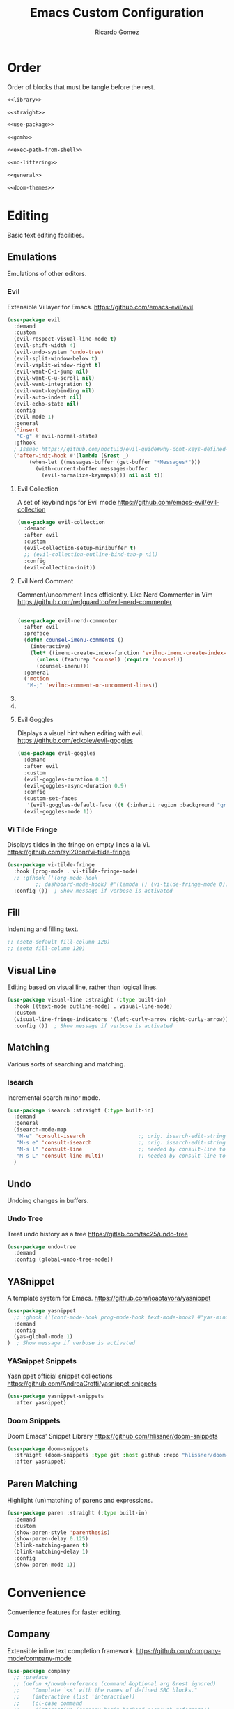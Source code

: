 #+TITLE:  Emacs Custom Configuration 
#+AUTHOR: Ricardo Gomez
#+EMAIL:  rgomezgerardi@gmail.com
#+PROPERTY: header-args :tangle init.el :noweb strip-export :cache yes

* Order
Order of blocks that must be tangle before the rest.

#+begin_src emacs-lisp :tangle early-init.el
<<library>>

<<straight>>

<<use-package>>

<<gcmh>>

<<exec-path-from-shell>>

<<no-littering>>

<<general>>

<<doom-themes>>
#+end_src

* Editing
Basic text editing facilities.

** COMMENT Editing Basics
Most basic editing facilities.

#+begin_src emacs-lisp
(setq-default tab-width 4)  ; Distance between tab stops, in columns
#+end_src

** COMMENT Electricity
Electric behavior for self inserting keys.

#+begin_src emacs-lisp
(use-package electric
  :demand
  :custom
  (electric-indent-inhibit t)  ; Auto close bracket insertion
  (electric-pair-pairs '((?\" . ?\") (?\{ . ?\})))
  (electric-indent-chars '(?\n ?\^?))
  :config
  (electric-indent-mode 0)  ; Toggle on-the-fly reindentation 
  (electric-layout-mode 0)  ; Automatically insert newlines around some chars
  (electric-pair-mode 0))  ; Toggle automatic parens pairing
#+end_src

** Emulations
Emulations of other editors.

*** Evil
Extensible Vi layer for Emacs.
https://github.com/emacs-evil/evil

#+begin_src emacs-lisp
(use-package evil
  :demand
  :custom
  (evil-respect-visual-line-mode t)
  (evil-shift-width 4)
  (evil-undo-system 'undo-tree)
  (evil-split-window-below t)
  (evil-vsplit-window-right t)
  (evil-want-C-i-jump nil)
  (evil-want-C-u-scroll nil)
  (evil-want-integration t)
  (evil-want-keybinding nil)
  (evil-auto-indent nil)
  (evil-echo-state nil)
  :config
  (evil-mode 1)
  :general
  ('insert
   "C-g" #'evil-normal-state)
  :gfhook
  ; Issue: https://github.com/noctuid/evil-guide#why-dont-keys-defined-with-evil-define-key-work-immediately
  ('after-init-hook #'(lambda (&rest _)
       (when-let ((messages-buffer (get-buffer "*Messages*")))
         (with-current-buffer messages-buffer
           (evil-normalize-keymaps)))) nil nil t))
#+end_src

**** Evil Collection
A set of keybindings for Evil mode
https://github.com/emacs-evil/evil-collection

#+begin_src emacs-lisp
(use-package evil-collection
  :demand
  :after evil
  :custom
  (evil-collection-setup-minibuffer t)
  ;; (evil-collection-outline-bind-tab-p nil)
  :config
  (evil-collection-init))
#+end_src

**** Evil Nerd Comment
Comment/uncomment lines efficiently. Like Nerd Commenter in Vim
https://github.com/redguardtoo/evil-nerd-commenter

#+begin_src emacs-lisp

(use-package evil-nerd-commenter
  :after evil
  :preface
  (defun counsel-imenu-comments ()
	(interactive)
	(let* ((imenu-create-index-function 'evilnc-imenu-create-index-function))
	  (unless (featurep 'counsel) (require 'counsel))
	  (counsel-imenu)))
  :general
  ('motion
   "M-;" 'evilnc-comment-or-uncomment-lines))
#+end_src

**** COMMENT Evil Smartparens
Evil smartparens is a minor mode which makes evil play nice with smartparens.
https://github.com/expez/evil-smartparens

#+begin_src emacs-lisp :tangle no
(use-package evil-smartparens
  :after (evil smartparens)
  :hook (smartparens-enabled . evil-smartparens-mode)
  :config
  (defun who-called-me? (old-fun format &rest args)
  (let ((trace nil) (n 1) (frame nil))
    (while (setf frame (backtrace-frame n))
        (setf n     (1+ n) 
              trace (cons (cadr frame) trace)) )
      (apply old-fun (concat "<<%S>>\n" format) (cons trace args))))

  
  (defun suppress-messages (old-fun &rest args)
	(cl-flet ((silence (&rest args1) (ignore)))
      (advice-add 'message :around #'silence)
      (unwind-protect
          (apply old-fun args)
		(advice-remove 'message #'silence))))

  ;; (advice-add 'message :around #'who-called-me?)
  (advice-add 'evil-sp-delete :around #'suppress-messages))

  ;; :config ())  ; Show message if verbose is activated
#+end_src

**** COMMENT Evil Org Mode
Supplemental evil-mode key-bindings to Emacs org-mode.
https://github.com/Somelauw/evil-org-mode

#+begin_src emacs-lisp
(use-package evil-org
  :demand
  :after (evil org)
  ;; :hook (org-mode . (lambda () evil-org-mode))
  :config
  (require 'evil-org-agenda)
  (evil-org-agenda-set-keys))
#+end_src

**** Evil Goggles 
Displays a visual hint when editing with evil.
https://github.com/edkolev/evil-goggles

#+begin_src emacs-lisp
(use-package evil-goggles
  :demand
  :after evil
  :custom
  (evil-goggles-duration 0.3)
  (evil-goggles-async-duration 0.9)
  :config
  (custom-set-faces
   '(evil-goggles-default-face ((t (:inherit region :background "gray60")))))
  (evil-goggles-mode 1))
#+end_src
   
*** Vi Tilde Fringe
Displays tildes in the fringe on empty lines a la Vi.
https://github.com/syl20bnr/vi-tilde-fringe

#+begin_src emacs-lisp
(use-package vi-tilde-fringe
  :hook (prog-mode . vi-tilde-fringe-mode)
  ;; :gfhook ('(org-mode-hook
	     ;; dashboard-mode-hook) #'(lambda () (vi-tilde-fringe-mode 0)))  ; Disable for some modes
  :config ())  ; Show message if verbose is activated
#+end_src

** Fill
Indenting and filling text.

#+begin_src emacs-lisp
;; (setq-default fill-column 120)
;; (setq fill-column 120)
#+end_src

** Visual Line
Editing based on visual line, rather than logical lines.

#+begin_src emacs-lisp
(use-package visual-line :straight (:type built-in)
  :hook ((text-mode outline-mode) . visual-line-mode)
  :custom
  (visual-line-fringe-indicators '(left-curly-arrow right-curly-arrow))
  :config ())  ; Show message if verbose is activated
#+end_src
   
** COMMENT Indent
Indentation commands.

#+begin_src emacs-lisp
(setq-default indent-tabs-mode t)
#+end_src

** COMMENT Killing
Killing and yanking commands.

#+begin_src emacs-lisp
(setq backward-delete-char-untabify-method 'hungry)
#+end_src

** Matching
Various sorts of searching and matching.

*** Isearch
Incremental search minor mode.

#+begin_src emacs-lisp
(use-package isearch :straight (:type built-in)
  :demand
  :general
  (isearch-mode-map
   "M-e" 'consult-isearch                 ;; orig. isearch-edit-string
   "M-s e" 'consult-isearch               ;; orig. isearch-edit-string
   "M-s l" 'consult-line                  ;; needed by consult-line to detect isearch
   "M-s L" 'consult-line-multi)           ;; needed by consult-line to detect isearch
  )
#+end_src

** COMMENT Mouse
Input from the mouse.

#+begin_src emacs-lisp
  ; Zoom In/Out
  (general-def
    "<C-wheel-up>" 'text-scale-increase
    "<C-wheel-down>" 'text-scale-decrease)
#+end_src

** COMMENT Smartparens
A minor mode for dealing with pairs in Emacs.
https://github.com/Fuco1/smartparens

#+begin_src emacs-lisp
(use-package smartparens
  :hook ((prog-mode
		  text-mode
		  conf-mode) . (lambda ()
						 (smartparens-mode 1)
						 (show-smartparens-mode 1)))
  :config ())  ; Show message if verbose is activated
  ;; :config
  ;; (add-hook 'minibuffer-setup-hook 'turn-on-smartparens-strict-mode))
  ;; (smartparens-global-strict-mode 1))
;;sp-ignore-mode-list
#+end_src

** Undo
Undoing changes in buffers.

*** Undo Tree
Treat undo history as a tree
https://gitlab.com/tsc25/undo-tree

#+begin_src emacs-lisp
(use-package undo-tree
  :demand
  :config (global-undo-tree-mode))
#+end_src

** YASnippet
A template system for Emacs.
https://github.com/joaotavora/yasnippet

#+begin_src emacs-lisp
(use-package yasnippet
  ;; :ghook ('(conf-mode-hook prog-mode-hook text-mode-hook) #'yas-minor-mode)
  :demand
  :config 
  (yas-global-mode 1)
)  ; Show message if verbose is activated
#+end_src

*** YASnippet Snippets
Yasnippet official snippet collections
https://github.com/AndreaCrotti/yasnippet-snippets

#+begin_src emacs-lisp
(use-package yasnippet-snippets
  :after yasnippet)
#+end_src

*** Doom Snippets
Doom Emacs' Snippet Library
https://github.com/hlissner/doom-snippets

#+begin_src emacs-lisp
(use-package doom-snippets
  :straight (doom-snippets :type git :host github :repo "hlissner/doom-snippets" :files ("*.el" "*"))
  :after yasnippet)
#+end_src

** Paren Matching
Highlight (un)matching of parens and expressions.

#+begin_src emacs-lisp
(use-package paren :straight (:type built-in)
  :demand
  :custom
  (show-paren-style 'parenthesis)
  (show-paren-delay 0.125)
  (blink-matching-paren t)
  (blink-matching-delay 1)
  :config
  (show-paren-mode 1))
#+end_src
   
* Convenience
Convenience features for faster editing.

** COMMENT Abbreviations
Abbreviation handling, typing shortcuts, macros.

** COMMENT Centaur Tabs
Display a tab bar in the header line.
https://github.com/ema2159/centaur-tabs

#+begin_src emacs-lisp
(use-package centaur-tabs
  :preface
  (defun centaur-tabs-buffer-groups ()
    "`centaur-tabs-buffer-groups' control buffers' group rules.

    Group centaur-tabs with mode if buffer is derived from `eshell-mode' `emacs-lisp-mode' `dired-mode' `org-mode' `magit-mode'.
    All buffer name start with * will group to \"Emacs\".
    Other buffer group by `centaur-tabs-get-group-name' with project name."
    (list
     (cond
	  ((or (string-equal "*" (substring (buffer-name) 0 1))
	   (memq major-mode '(magit-process-mode
			  magit-status-mode
			  magit-diff-mode
			  magit-log-mode
			  magit-file-mode
			  magit-blob-mode
			  magit-blame-mode
			  )))
   "Emacs")
  ((derived-mode-p 'prog-mode)
   "Prog")
  ((derived-mode-p 'dired-mode)
   "Dired")
  ((memq major-mode '(helpful-mode
					  help-mode))
   "Help")
  ((memq major-mode '(org-mode
			  org-agenda-clockreport-mode
			  org-src-mode
			  org-agenda-mode
			  org-beamer-mode
			  org-indent-mode
			  org-bullets-mode
			  org-cdlatex-mode
			  org-agenda-log-mode
			  diary-mode))
   "Org")
  (t
   (centaur-tabs-get-group-name (current-buffer))))))
  :hook (after-init . centaur-tabs-mode) 
  ; Disable centaur-tabs in selected buffers
  ((dired-mode 
    dashboard-mode 
    help-mode
    helpful-mode
	special-mode
    term-mode
    delayed-warning
	debugger-mode
    calendar-mode
	ibuffer-mode
	buffer-menu-mode
	messages-buffer-mode
    org-agenda-mode
    helpful-mode
    popup-buffer-mode) . centaur-tabs-local-mode)
  :custom
  (centaur-tabs-style "bar")
  (centaur-tabs-height 32)
  (centaur-tabs-set-icons t)
  (centaur-tabs-plain-icons nil)
  (centaur-tabs-gray-out-icons 'buffer)
  (centaur-tabs-set-bar 'left)
  ;; (x-underline-at-descent-line t)  ; Set this only if centaur-tabs-set-bar is 'under
  (centaur-tabs-set-modified-marker t)
  (centaur-tabs-close-button "✕")
  (centaur-tabs-modified-marker "•")
  (centaur-tabs-cycle-scope 'tabs)
  :config
  (centaur-tabs-mode 1)
  (centaur-tabs-group-by-projectile-project)  ; Group by projectile project

  (defun centaur-tabs-hide-tab (x)
    "Do no to show buffer X in tabs."
    (let ((name (format "%s" x)))
  (or
   ;; Current window is not dedicated window.
   (window-dedicated-p (selected-window))

   ;; Buffer name not match below blacklist.
   (string-prefix-p "*epc" name)
   (string-prefix-p "*helm" name)
   (string-prefix-p "*Helm" name)
   (string-prefix-p "*Compile-Log*" name)
   (string-prefix-p "*lsp" name)
   (string-prefix-p "*company" name)
   (string-prefix-p "*Flycheck" name)
   (string-prefix-p "*tramp" name)
   (string-prefix-p " *Mini" name)
   (string-prefix-p "*help" name)
   (string-prefix-p "*straight" name)
   (string-prefix-p " *temp" name)
   (string-prefix-p "*Help" name)
   (string-prefix-p "*mybuf" name)

   ;; Is not magit buffer.
   (and (string-prefix-p "magit" name)
	    (not (file-name-extension name)))
   )))
  :general
  ;; (:states 'normal
   ;; "K" 'centaur-tabs-forward
   ;; "J" 'centaur-tabs-backward)
  (leader-def
    "t t" '(centaur-tabs--create-new-tab :which-key "New tab")
    "t l" '(centaur-tabs-forward-group :which-key "Go to next tab group")
    "t h" '(centaur-tabs-backward-group :which-key "Go to previous tab group")
    "t g g" '(centaur-tabs-select-beg-tab :which-key "Select the first tab of the group")
    "t G" '(centaur-tabs-select-end-tab :which-key "Select the last tab of the group")
    "t s" '(centaur-tabs-counsel-switch-group :which-key "Show buffer groups")
    "t p" '(centaur-tabs-group-by-projectile-project :which-key "Group by projectile project")
    "t g" '(centaur-tabs-group-buffer-groups :which-key "Use centaur's buffer grouping")
    ; Rebind join, and lookup (default K and J vim keybindigs)
    "k" '(evil-lookup :which-key "Look up the keyword at point")
    "j" '(evil-join :which-key "Join the selected lines")))
#+end_src

** Company
Extensible inline text completion framework.
https://github.com/company-mode/company-mode

#+begin_src emacs-lisp
(use-package company
  ;; :preface
  ;; (defun +/noweb-reference (command &optional arg &rest ignored)
  ;; 	"Complete `<<' with the names of defined SRC blocks."
  ;; 	(interactive (list 'interactive))
  ;; 	(cl-case command
  ;;     (interactive (company-begin-backend '+/noweb-reference))
  ;;     (init (require 'org-element))
  ;;     (prefix (and (eq major-mode 'org-mode)
  ;; 				   (eq 'src-block (car (org-element-at-point)))
  ;; 				   (cons (company-grab-line "^<<\\(\\w*\\)" 1) t)))
  ;;     (candidates
  ;;      (org-element-map (org-element-parse-buffer) 'src-block
  ;; 		 (lambda (src-block)
  ;; 		   (let ((name (org-element-property :name src-block)))
  ;; 			 (when name
  ;; 			   (propertize
  ;; 				name
  ;; 				:value (org-element-property :value src-block)
  ;; 				:annotation (org-element-property :raw-value (org-element-lineage src-block '(headline)))))))))
  ;;     (sorted t)            ; Show candidates in same order as doc
  ;;     (ignore-case t)
  ;;     (duplicates nil)               ; No need to remove duplicates
  ;;     (post-completion               ; Close the reference with ">>"
  ;;      (insert ">>"))
  ;;     ;; Show the contents of the block in a doc-buffer. If you have
  ;;     ;; company-quickhelp-mode enabled it will show in a popup
  ;;     (doc-buffer (company-doc-buffer (get-text-property 0 :value arg)))
  ;;     (annotation (format " [%s]" (get-text-property 0 :annotation arg)))))
  ;; :hook (after-init . global-company-mode)
  :demand
  :custom
  (company-minimum-prefix-length 2)
  (company-idle-delay 0.1)
  ;; (company-backends '(company-bbdb
  ;; 		      company-semantic
  ;; 		      company-cmake
  ;; 		      company-capf
  ;; 		      ;; company-clang
  ;; 		      company-files
  ;; 		      (company-dabbrev-code company-gtags company-etags company-keywords)
  ;; 		      company-oddmuse
  ;; 		      company-dabbrev
  ;; 		      company-tempo
  ;; 		      company-yasnippet
  ;; 		      ))
  :config
  (global-company-mode 1)
  ;; (add-to-list company-backends ')
  ;; (add-hook 'css-mode-hook
            ;; (lambda ()
              ;; (set (make-local-variable 'company-backends) '(company-css))))
  ;; (add-hook 'org-mode-hook
  ;;           (lambda ()
  ;;             (set (make-local-variable 'company-backends) '(company-tempo +/noweb-reference))))
  :general
  (company-active-map
   "<tab>" #'company-indent-or-complete-common)
)
#+end_src   

*** COMMENT Company Box
A company front-end with icons.
https://github.com/sebastiencs/company-box/   

#+begin_src emacs-lisp :tangle no
   (use-package company-box
     :after company
     :hook (company-mode . company-box-mode))
#+end_src
 
*** COMMENT Company Emoji
Backend providing autocompletion for emoji.
https://github.com/dunn/company-emoji

#+begin_src emacs-lisp :tangle no
(use-package company-emoji
  :demand
  :after company
  :preface
  (defun --set-emoji-font (frame)
	"Adjust the font settings of FRAME so Emacs can display emoji properly."
	(if (eq system-type 'darwin)
		;; For NS/Cocoa
		(set-fontset-font t 'symbol (font-spec :family "Apple Color Emoji") frame 'prepend)
      ;; For Linux
      (set-fontset-font t 'symbol (font-spec :family "Symbola") frame 'prepend)))
  :config
  ;; For when Emacs is started in GUI mode:
  ;; (--set-emoji-font nil)
  ;; Hook for when a frame is created with emacsclient
  ;; see https://www.gnu.org/software/emacs/manual/html_node/elisp/Creating-Frames.html
  ;; (add-hook 'after-make-frame-functions '--set-emoji-font)
  (add-to-list 'company-backends 'company-emoji))	
#+end_src

** COMMENT Corfu
Completion Overlay Region FUnction
https://github.com/minad/corfu

#+begin_src emacs-lisp
(use-package corfu
  :demand
  :custom
  (corfu-cycle t)
  (corfu-auto t)
  (corfu-auto-delay 0.1)
  (corfu-auto-prefix 2)
  :config
  (corfu-global-mode 1)
  :general
  (corfu-map
   "M-j" #'corfu-next
   "M-k" #'corfu-previous))
#+end_src

*** Cape
Let your completions fly!
https://github.com/minad/cape

#+begin_src emacs-lisp
(use-package cape
  :after corfu
  :demand
  :init
  ;; Add `completion-at-point-functions', used by `completion-at-point'.
  (add-to-list 'completion-at-point-functions #'cape-abbrev)
  (add-to-list 'completion-at-point-functions #'cape-dabbrev)
  (add-to-list 'completion-at-point-functions #'cape-dict)
  (add-to-list 'completion-at-point-functions #'cape-file)
  (add-to-list 'completion-at-point-functions #'cape-ispell)
  (add-to-list 'completion-at-point-functions #'cape-keyword)
  (add-to-list 'completion-at-point-functions #'cape-line)
  (add-to-list 'completion-at-point-functions #'cape-rfc1345)
  (add-to-list 'completion-at-point-functions #'cape-sgml)
  (add-to-list 'completion-at-point-functions #'cape-symbol)
  (add-to-list 'completion-at-point-functions #'cape-tex)
  :general 
  (leader-def
   "c p" #'completion-at-point ;; capf
   "c a" #'cape-abbrev
   "c d" #'cape-dabbrev        ;; or dabbrev-completion
   "c w" #'cape-dict
   "c f" #'cape-file
   "c i" #'cape-ispell
   "c k" #'cape-keyword
   "c l" #'cape-line
   "c r" #'cape-rfc1345
   "c &" #'cape-sgml
   "c s" #'cape-symbol
   "c t" #'complete-tag        ;; etags
   "c _" #'cape-tex
   "c ^" #'cape-tex
  ))
#+end_src

** Dabbrev

#+begin_src emacs-lisp
(use-package dabbrev :straight (:type built-in)
  :general
  (general-swap-key nil 'global
    "M-/" "C-M-/"))
#+end_src

** General
Convenience wrappers for keybindings.
https://github.com/noctuid/general.el

#+begin_src emacs-lisp :tangle no :noweb-ref general
(use-package general
  :demand
  :config
  ;; (general-auto-unbind-keys)  ; Automatic Key Unbinding
  (general-setq auto-revert-interval 10)

  (defconst leader "SPC")
  (general-create-definer leader-def
    :states '(motion normal insert emacs)
    :keymaps 'override
    :prefix leader
    :non-normal-prefix (concat "M-" leader)
    :prefix-command 'leader-prefix-command
    :prefix-map 'leader-prefix-map)
  
  (general-def "<escape>" #'keyboard-escape-quit))
#+end_src

** COMMENT Hydra
Make bindings that stick around.
https://github.com/abo-abo/hydra

#+begin_src emacs-lisp
  (use-package hydra
	:config
	  (defhydra hydra-zoom (:timeout 4)
		"zoom"
		("l" text-scale-increase "in")
		("h" text-scale-decrease "out")
		("f" nil "finished" :exit t))

	  (defhydra hydra-yank-pop ()
		"yank"
		("C-y" yank nil)
		("M-y" yank-pop nil)
		("y" (yank-pop 1) "next")
		("Y" (yank-pop -1) "prev")
		("l" helm-show-kill-ring "list" :color blue))   ; or browse-kill-ring
	:general
	  (leader-def
		"z z" '(hydra-zoom/body :which-key "scale text")
		"M-y" '(hydra-yank-pop/yank-pop :which-key "yank pop")
		"C-y" '(hydra-yank-pop/yank :which-key "yank")))
#+end_src

** Rainbow
Show color strings with a background color.
https://github.com/emacsmirror/rainbow-mode

#+begin_src emacs-lisp
(use-package rainbow-mode
  :preface
  (defun rainbow-turn-off-hexadecimal ()
    "Turn off hexadecimal colours in rainbow-mode."
    (interactive)
    (font-lock-remove-keywords
     nil
     `(,@rainbow-hexadecimal-colors-font-lock-keywords))
    (font-lock-fontify-buffer))

  (defun rainbow-turn-off-words ()
    "Turn off word colours in rainbow-mode."
    (interactive)
    (font-lock-remove-keywords
     nil
     `(,@rainbow-x-colors-font-lock-keywords))
    (font-lock-fontify-buffer))
  :hook ((prog-mode text-mode) . rainbow-mode)
  :config ())  ; Show message if verbose is activated
#+end_src

*** Rainbow Delimiters
Highlight brackets according to their depth
https://github.com/Fanael/rainbow-delimiters

#+begin_src emacs-lisp
(use-package rainbow-delimiters
  :hook (prog-mode . rainbow-delimiters-mode)
  :config ())  ; Show message if verbose is activated
#+end_src

*** COMMENT Rainbow Identifiers
Highlight identifiers according to their names
https://github.com/Fanael/rainbow-identifiers

#+begin_src emacs-lisp
(use-package rainbow-identifiers
  :hook (prog-mode . rainbow-identifiers-mode)
  :config ())  ; Show message if verbose is activated
#+end_src

** Good Scroll
Attempt at good pixel-based smooth scrolling in Emacs.
https://github.com/io12/good-scroll.el

#+begin_src emacs-lisp
(use-package good-scroll
:demand
:preface
:custom
(good-scroll-step 50)
:config
(good-scroll-mode 1)
:general
("<wheel-up>"   'good-scroll-up
 "<wheel-down>" 'good-scroll-down
 ;; [remap scroll-up-command]          'good-scroll-up
 ;; [remap scroll-down-command]          'good-scroll-down
 [next] #'good-scroll-up-full-screen
 [prior] #'good-scroll-down-full-screen))
#+end_src
   
** Highlight Parentheses
A minor mode to highlight parentheses surrounding point.

#+begin_src emacs-lisp
(use-package highlight-parentheses
  :hook ((prog-mode text-mode) . highlight-parentheses-mode)
  :config ())  ; Show message if verbose is activated
#+end_src

** Highlight Numbers
An Emacs minor mode that highlights numeric literals in source code.
https://github.com/Fanael/highlight-numbers

#+begin_src emacs-lisp
(use-package highlight-numbers
  :hook ((prog-mode text-mode) . highlight-numbers-mode)
  :config ())  ; Show message if verbose is activated
;; '(highlight-numbers-number ((t (:foreground "#f0ad6d"))))
#+end_src

** COMMENT Display Fill Column Indicator
Display a fill column indicator in the buffer.
https://github.com/alpaker/fill-column-indicator

#+begin_src emacs-lisp
(use-package display-fill-column-indicator :straight (:type built-in)
  :hook ((prog-mode text-mode) . display-fill-column-indicator-mode)
  :custom
  (dfci-rule-color "#111122")
  (dfci-rule-use-dashes nil)
  (dfci-rule-width 1)
  (dfci-rule-color "darkblue"))
#+end_src
   
** Beacon
Never lose your cursor again
https://github.com/Malabarba/beacon

#+begin_src emacs-lisp
(use-package beacon
  :demand
  :custom
  (beacon-size 40)
  (beacon-color 0.6)
  ;; (beacon-blink-duration)
  ;; (beacon-blink-delay)
  (beacon-blink-when-window-scrolls t)
  (beacon-blink-when-window-changes t)
  (beacon-blink-when-focused t)
  (beacon-blink-when-point-moves t)
  ;; (beacon-dont-blink-major-modes)
  ;; (beacon-dont-blink-predicates)
  ;; (beacon-dont-blink-commands)
  ;; (beacon-push-mark)
  :config
  ;; Disable it only in specific buffers
  ;; (setq-local beacon-mode nil).
  (beacon-mode 1))
#+end_src

** COMMENT Tab Bar
Frame-local tabs.

#+begin_src emacs-lisp :tangle no
(use-package tab-bar
  :demand
  :custom
  ; Defines what to do when the last tab is closed
  (tab-bar-close-last-tab-choice 'tab-bar-mode-disable)
  (tab-bar-close-tab-select 'left)  ; Defines what tab to select after closing the specified tab
  (tab-bar-new-tab-choice "*scratch*")  ; Defines what to show in a new tab
  (tab-bar-show 1)  ; Defines when to show the tab bar
  :config
  (tab-bar-mode 1)
  :general
  (evil-normal-state-map
   ":" 'execute-extended-command
   "K" 'tab-bar-switch-to-next-tab
   "J" 'tab-bar-switch-to-prev-tab)
  (leader-def
    "t t" '(tab-bar-new-tab :which-key "New tab")
    "t q" '(tab-bar-close-tab :which-key "Close tab")
    "t c" '(tab-bar-close-other-tabs :which-key "Close all tabs, except the selected one")
    "t r" '(tab-bar-switch-to-recent-tab :which-key "Recent tab")
    "t k" '(tab-bar-switch-to-next-tab :which-key "Next tab")
    "t j" '(tab-bar-switch-to-prev-tab :which-key "Previous tab")
    "t u" '(tab-bar-undo-close-tab :which-key "Restore the last closed tab")
    "t h" '(tab-bar-history-mode :which-key "Toggle tab history mode")
    "t f" '(find-file-other-tab :which-key "Edit file in another tab")
    ; Rebind join, and lookup (default K and J vim keybindigs)
    "k" '(evil-lookup :which-key "Look up the keyword at point")
    "j" '(evil-join :which-key "Join the selected lines")))
#+end_src

** COMMENT Treemacs
A tree layout file explorer for Emacs
https://github.com/Alexander-Miller/treemacs

#+begin_src emacs-lisp
(use-package treemacs
  ;; :ghook ('(prog-mode-hook) #'treemacs)
  :custom
  (treemacs-display-in-side-window          nil)
  ;; (treemacs-expand-after-init               t)
  ;; (treemacs-position                        'left)
  ;; (treemacs-silent-filewatch                nil)
  ;; (treemacs-silent-refresh                  nil)
  ;; (treemacs-sorting                         'alphabetic-asc)
  ;; (treemacs-user-mode-line-format           "none")
  (treemacs-width                           28)
  :general
  ("M-0"   #'treemacs-select-window)
  (leader-def
	"0 0" #'treemacs
	"0 b" #'treemacs-bookmark
	"0 t" #'treemacs-find-tag
	"0 f" #'treemacs-find-file
	"0 d" #'treemacs-delete-other-windows))
#+end_src
   
** COMMENT Whitespace
Visualize blanks (TAB, (HARD) SPACE and NEWLINE).

#+begin_src emacs-lisp :tangle no
  (use-package whitespace
    :straight nil
    :hook (prog-mode . highlight-indent-guides-mode)
    :custom
    (whitespace-display-mappings  ; Specify an alist of mappings for displaying characters
     '((tab-mark 9 [8677 9] [92 9])  ;| 124  ⇥ 8677  ⇨ 8680  ↦ 8614
       (space-mark 32 [183] [46])
       (newline-mark 10 [182 10])))
    (whitespace-style '(tabs tab-mark))  ; Specify which kind of blank is visualized
    ; Tabs tab-mark trailing indentation indentation::tab indentation::space
    :custom-face
    (whitespace-tab ((t (:foreground "#c1c1c1"))))
    :config 
    (whitespace-mode 1))  ; Toggle whitespace visualization globally
#+end_src

* Files
Support for editing files.

#+begin_src emacs-lisp
(use-package files :straight (:type built-in)
  :preface
  (defun +/save-buffers-kill-emacs (&optional arg)
	"Offer to save each buffer(once only, no modified buffers exist asking), then kill this Emacs process.
With prefix ARG, silently save all file-visiting buffers, then kill."
	(interactive "P")
	(save-some-buffers arg t)
	(and (or (not (fboundp 'process-list))
		 ;; process-list is not defined on MSDOS.
		 (let ((processes (process-list))
		       active)
		   (while processes
		     (and (memq (process-status (car processes)) '(run stop open listen))
			  (process-query-on-exit-flag (car processes))
			  (setq active t))
		     (setq processes (cdr processes)))
		   (or (not active)
		       (progn (list-processes t)
			      (yes-or-no-p "Active processes exist; kill them and exit anyway? ")))))
	     ;; Query the user for other things, perhaps.
	     (run-hook-with-args-until-failure 'kill-emacs-query-functions)
	     (or (null confirm-kill-emacs)
		 (funcall confirm-kill-emacs "Really exit Emacs? "))
	     (kill-emacs)))
  :custom
  (vc-handled-backends nil)
  (vc-follow-symlinks t)
  (vc-git-print-log-follow nil)
  (find-file-visit-truename t)
  ; Smooth Scroll
  ;; (scroll-step 1)
  ;; (redisplay-dont-pause nil)
  ;; (scroll-margin 3)
  ;; (scroll-conservatively 10000)
  ;; (scroll-preserve-screen-position 1)
  ;; (scroll-margin 1)
  ;; (scroll-conservatively 0)
  ;; (scroll-up-aggressively 0.01)
  ;; (scroll-down-aggressively 0.01)
  ;; (auto-window-vscroll t) ;;      scroll-down-aggressively 0.01
  ;; (kept-old-versions 0)
  :config
  (fset 'save-buffers-kill-emacs '+/save-buffers-kill-emacs)
  :general
  (leader-def
    "f" '(:ignore t :which-key "file")
    "f f" #'(find-file :wk "find")
    "f c" #'((lambda () (interactive) (find-file "~/.config/emacs/README.org")) :wk "config")
    "e r" #'((lambda () (interactive) (load-file "~/.config/emacs/init.el")) :wk "reload emacs config")
    "e k" #'(kill-emacs :wk "kill emacs")
    "b k" #'(kill-current-buffer :wk "kill current buffer")
    "b K" #'(kill-buffer :wk "kill buffer")
    "b n" #'(next-buffer :wk "next buffer")
    "b p" #'(previous-buffer :wk "previous buffer")
    "t t" #'(toggle-truncate-lines :wk "toggle truncate lines")
))
#+end_src

** Auto Revert
Revert individual buffers when files on disk change.

#+begin_src emacs-lisp
(use-package autorevert :straight (:type built-in)
  :demand
  :custom
  (global-auto-revert-non-file-buffers t)
  :config
  (global-auto-revert-mode 1))
#+end_src

** COMMENT Auto Save
Preventing accidental loss of data.

#+begin_src emacs-lisp :tangle early-init.el
(setq auto-save-interval 500)
#+end_src

** COMMENT Backup 
Backups of edited data files.

#+begin_src emacs-lisp :tangle early-init.el
(setq
make-backup-files nil
backup-inhibited nil
)
#+end_src

** COMMENT Dired
Directory editing.

#+begin_src emacs-lisp :tangle no
(use-package dired
  :straight (:type built-in)
  :custom
  (dired-listing-switches "-ahl -v --group-directories-first")
  (dired-auto-revert-buffer t)  ; Automatically revert Dired buffers on revisiting their directory
  (dired-dwim-target t)  ; suggest a target for moving/copying intelligently
  (dired-hide-details-hide-symlink-targets nil)
  (dired-recursive-copies  'always)  ; Always copy/delete recursively
  (dired-recursive-deletes 'top)  ; Whether dired deletes directories recursively
  (dired-create-destination-dirs 'ask)
  :config
  ; Don't complain about this command being disabled when we use it
  (put 'dired-find-alternate-file 'disabled nil)
  :general
  (:states 'normal :keymaps 'dired-mode-map
	  "h" #'dired-up-directory
	  "l" #'dired-find-file))

;; single invocation example
;; (general-translate-key nil 'evil-normal-state-keymap
;;   "n" "j"
;;   "e" "k"
;;   ...)
;; cycling keys en masse
;; (dolist (keymap keymaps-with-hjkl-keybindings)
;;   (general-translate-key 'normal keymap
;;     ;; colemak hnei is qwerty hjkl
;;     "n" "j"
;;     "e" "k"
;;     "i" "l"
;;     ;; add back nei
;;     "j" "e"
;;     "k" "n"
;;     "l" "i"))
#+end_src


*** All the Icons Dired
A library for inserting Developer icons
https://github.com/domtronn/all-the-icons.el

#+begin_src emacs-lisp :tangle no
  (use-package all-the-icons-dired
    :after dired
    :hook (dired-mode . all-the-icons-dired-mode))
#+end_src
    
*** Ranger

#+begin_src emacs-lisp
  ;; (use-package ranger
  ;; :demand
  ;; :init (ranger-override-dired-mode t))
  ;; :init (setq ranger-override-dired t))
  ;; :custom 
  ;; (ranger-cleanup-on-disable t)
  ;; (ranger-excluded-extensions '("mkv" "iso" "mp4"))
  ;; (ranger-deer-show-details t)
  ;; (ranger-max-preview-size 10)
  ;; (ranger-show-literal nil)
  ;; (ranger-hide-cursor nil)
#+end_src

*** Rsync
Asynchronous rsync from dired
https://github.com/stsquad/dired-rsync

#+begin_src emacs-lisp :tangle no
(use-package dired-rsync
  :general
  (dired-mode-map "C-c C-r" 'dired-rsync))
#+end_src>

*** Diredfl
Extra font lock rules for a more colourful dired
https://github.com/purcell/diredfl

#+begin_src emacs-lisp :tangle no
(use-package diredfl
  :hook (dired-mode . diredfl-mode))
#+end_src>

*** Diredx

#+begin_src emacs-lisp :tangle no
  (use-package dired-x
	:straight nil
	:hook (dired-mode . dired-omit-mode)
	:config
	(setq dired-omit-verbose nil
		  dired-omit-files
		  (concat dired-omit-files
				  "\\|^.DS_Store\\'"
				  "\\|^.project\\(?:ile\\)?\\'"
				  "\\|^.\\(svn\\|git\\)\\'"
				  "\\|^.ccls-cache\\'"
				  "\\|\\(?:\\.js\\)?\\.meta\\'"
				  "\\|\\.\\(?:elc\\|o\\|pyo\\|swp\\|class\\)\\'"))
	;; Disable the prompt about whether I want to kill the Dired buffer for a
	;; deleted directory. Of course I do!
	(setq dired-clean-confirm-killing-deleted-buffers nil))
	;; Let OS decide how to open certain files
	;; (map! :map dired-mode-map
	;; 	  :localleader
	;; 	  "h" #'dired-omit-mode))
#+end_src

*** Fd-dired
https://github.com/yqrashawn/fd-dired

#+begin_src emacs-lisp :tangle no
(use-package fd-dired
  :defer t
  :init
  (global-set-key [remap find-dired] #'fd-dired))
#+end_src

*** Dired Aux

#+begin_src emacs-lisp :tangle no
  (use-package dired-aux
	:straight nil
	:defer t
	:config
	(setq dired-create-destination-dirs 'ask
		  dired-vc-rename-file t))
#+end_src

*** Diff-hl
Highlight uncommitted changes using VC
https://github.com/dgutov/diff-hl

#+begin_src emacs-lisp :tangle no
(use-package diff-hl
  :hook 
  (dired-mode . diff-hl-dired-mode-unless-remote)
  (magit-post-refresh . diff-hl-magit-post-refresh)
  :config
  ; use margin instead of fringe
  (diff-hl-margin-mode))
#+end_src>

*** Single
Reuse the current dired buffer to visit a directory
https://github.com/crocket/dired-single

#+begin_src emacs-lisp :tangle no
  (use-package dired-single
    :after dired)
    ;:config
    ;(:keymaps '(dired-mode-map evil-normal-state-map)
    ;(evil-collection-define-key 'normal 'dired-mode-map
     ;"h" 'dired-single-up-directory
     ;"l" 'dired-single-buffer))
#+end_src

*** Hide Dotfiles
Hide dotfiles in dired
https://github.com/mattiasb/dired-hide-dotfiles

#+begin_src emacs-lisp :tangle no
  (use-package dired-hide-dotfiles
    :after dired
    :hook (dired-mode . dired-hide-dotfiles-mode)
    :general
    (dired-mode-map
      "H" 'dired-hide-dotfiles-mode))
#+end_src    

*** Open
Open files from dired using using custom actions

#+begin_src emacs-lisp :tangle no
  (use-package dired-open
    :after dired
    :commands
    (dired dired-jump)
    :config
    ;; Doesn't work as expected!
    ;(add-to-list 'dired-open-functions #'dired-open-xdg t)
    ;; -- OR! --
    (setq dired-open-extensions '(("png" . "sxiv")
				  ("mkv" . "mpv"))))
#+end_src
    
*** Peep Dired
*** Empty

#+begin_src emacs-lisp
  ;(setq split-height-threshold nil)
  ;(setq split-width-threshold 0)

  ;(custom-set-variables
  ; '(ediff-window-setup-function 'ediff-setup-windows-plain)
  ; '(ediff-diff-options "-w")
  ; '(ediff-split-window-function 'split-window-horizontally))
  ;(add-hook 'ediff-after-quit-hook-internal 'winner-undo)

  ;(setq split-width-threshold (- (window-width) 10))
  ;(setq split-height-threshold nil)
  ;
  ;(defun count-visible-buffers (&optional frame)
  ;  "Count how many buffers are currently being shown. Defaults to selected frame."
  ;  (length (mapcar #'window-buffer (window-list frame))))
  ;
  ;(defun do-not-split-more-than-two-windows (window &optional horizontal)
  ;  (if (and horizontal (> (count-visible-buffers) 1))
  ;      nil
  ;    t))
  ;
  ;(advice-add 'window-splittable-p :before-while #'do-not-split-more-than-two-windows)
#+end_src

** COMMENT Find File
Finding files.

** No Litering
Help keeping ~/.config/emacs clean
https://github.com/emacscollective/no-littering

#+begin_src emacs-lisp :tangle no :noweb-ref no-littering
(use-package no-littering
  :demand
  :init
  (setq 
   no-littering-etc-directory (expand-file-name "conf" user-emacs-directory)
   no-littering-var-directory (expand-file-name "data" user-emacs-directory)
   custom-file (expand-file-name "custom.el" user-emacs-directory)
   auto-save-file-name-transforms `((".*" ,(no-littering-expand-var-file-name "auto-save") t))
   auto-save-list-file-name `((".*" ,(no-littering-expand-var-file-name "auto-save-list") t))
   ;; url-history-file (expand-file-name "data/url/history" user-emacs-directory)))
   url-history-file (no-littering-expand-var-file-name "url/history")))
#+end_src

** Recentf
   
#+begin_src emacs-lisp
(use-package recentf :straight (:type built-in)
  :demand
  :preface
  (defun +/undo-kill-buffer (arg)
    "Re-open the last buffer killed.  With ARG, re-open the nth buffer."
    (interactive "p")
    (let ((recently-killed-list (copy-sequence recentf-list))
	  (buffer-files-list
	   (delq nil (mapcar (lambda (buf)
			       (when (buffer-file-name buf)
				 (expand-file-name (buffer-file-name buf)))) (buffer-list)))))
      (mapc
       (lambda (buf-file)
	 (setq recently-killed-list
	       (delq buf-file recently-killed-list)))
       buffer-files-list)
      (find-file
       (if arg (nth arg recently-killed-list)
	 (car recently-killed-list)))))
  :custom
  (recentf-max-menu-items 16)
  (recentf-max-saved-items 16)
  :config
  (recentf-mode 1)
  (with-eval-after-load 'no-littering
    (add-to-list 'recentf-exclude no-littering-var-directory)
    (add-to-list 'recentf-exclude no-littering-etc-directory)))
#+end_src

* Text
Support for editing text files.

** Outlines
Support for hierarchical outlining.

*** Org 
Outline-based notes management and organizer.
https://orgmode.org

#+begin_src emacs-lisp
(use-package org :straight (:type built-in)
  :preface
  (defun +/org-babel-tangle-config ()
    "Tangle a configuration file automatically after save"
    (let ((conf '("CONFIG.org" "README.org" "RUNCOM.org" "TANGLE.org"))
	  (file (file-name-nondirectory(expand-file-name (buffer-file-name)))))
      (when (member file conf)
	(org-babel-tangle))))
  :gfhook
  #'(lambda () (add-hook 'after-save-hook #'+/org-babel-tangle-config))
  ;; #'variable-pitch-mode ;; #'auto-fill-mode ;; #'turn-on-auto-fill
  :config
  <<org-conf>>
  ;; (setq system-time-locale "C") 
  :custom
  (org-support-shift-select 'always)
  (org-modules '(ol-w3m ol-bbdb ol-bibtex ol-docview ol-gnus ol-info ol-irc ol-eww
		 org-habit org-bookmark org-eshell org-tempo org-toc))
  :general
  (:keymaps 'org-capture-mode-map
	    [remap evil-save-and-close]          'org-capture-finalize
	    [remap evil-save-modified-and-close] 'org-capture-finalize
	    [remap evil-quit]                    'org-capture-kill)
  (:states 'normal :keymaps 'org-mode-map
	   "M-j" #'org-next-visible-heading
	   "M-k" #'org-previous-visible-heading
	   "C-j" #'org-metadown
	   "C-'" #'org-edit-special
	   "M-/" '(consult-org-heading :package consult)

	   "C-k" #'org-metaup)

  (:states 'normal :keymaps 'org-src-mode-map
	   "C-'" "C-c '")
  (leader-def :keymaps 'org-mode-map
    "o" '(:ignore t :which-key "org")
    "o d" #'(org-babel-demarcate-block :wk "demarcate block")
    "o a" #'(org-agenda :wk "agenda")
    "o c" #'(org-capture :wk "capture")
    "o ;" #'(org-toggle-comment :wk "toggle comment")
    "o :" #'(org-toggle-link-display :wk "toggle link display")
    "o t" #'(org-todo :wk "todo")

    "o l" #'(org-store-link :wk "store link")))
#+end_src

**** Config
:PROPERTIES:
:header-args:     :tangle no :noweb-ref org-conf
:END:
***** Agenda
Options concerning agenda views in Org mode.

#+begin_src emacs-lisp 
(setq 
org-agenda-files "/home/user/.config/emacs/agenda-files"
org-agenda-file-regexp "\\`[^.].*\\(\\.org\\)?\\'"
)
#+end_src

****** Org Agenda Startup
Options concerning initial settings in the Agenda in Org Mode.

#+begin_src emacs-lisp
(setq org-agenda-start-with-log-mode t)
#+end_src

***** Appearance
Settings for Org mode appearance.

#+begin_src emacs-lisp
(setq
 org-hide-leading-stars t  ; Non-nil means hide the first N-1 stars in a headline
 org-image-actual-width 300
 org-src-fontify-natively t
 org-hide-emphasis-markers nil
 org-ellipsis " ↴"  ; The ellipsis to use in the Org mode outline (▾  ↴)
 )
#+end_src

****** Org Faces
Faces in Org mode

#+begin_src emacs-lisp
(setq org-fontify-quote-and-verse-blocks t)

(dolist (face 
  '((org-level-1 . 1.2)
	(org-level-2 . 1.18)
	(org-level-3 . 1.16)
	(org-level-4 . 1.14)
	(org-level-5 . 1.12)
	(org-level-6 . 1.1)
	(org-level-7 . 1.1)
	(org-level-8 . 1.1)))
  (set-face-attribute (car face) nil
	   :font "Ubuntu"
	   :weight 'medium
	   :height (cdr face)))

;(set-face-attribute 'org-document-title nil :font "FiraCode Nerd Font" :weight 'bold :height 1.3)

; Ensure that anything that should be fixed-pitch in Org files appears that way
; (set-face-attribute 'org-block nil :foreground nil :inherit 'fixed-pitch)
; (set-face-attribute 'org-table nil  :inherit 'fixed-pitch)
; (set-face-attribute 'org-formula nil  :inherit 'fixed-pitch)
; (set-face-attribute 'org-code nil   :inherit '(shadow fixed-pitch))
; (set-face-attribute 'org-indent nil :inherit '(org-hide fixed-pitch))
; (set-face-attribute 'org-verbatim nil :inherit '(shadow fixed-pitch))
; (set-face-attribute 'org-special-keyword nil :inherit '(font-lock-comment-face fixed-pitch))
; (set-face-attribute 'org-meta-line nil :inherit '(font-lock-comment-face fixed-pitch))
; (set-face-attribute 'org-checkbox nil :inherit 'fixed-pitch)

; ; Get rid of the background on column views
; (set-face-attribute 'org-column nil :background nil)
; (set-face-attribute 'org-column-title nil :background nil)
; '(org-document-info-keyword ((t (:inherit (shadow fixed-pitch)))))
; '(org-meta-line ((t (:inherit (font-lock-comment-face fixed-pitch)))))
; '(org-property-value ((t (:inherit fixed-pitch))) t)
; '(org-special-keyword ((t (:inherit (font-lock-comment-face fixed-pitch)))))
; '(org-table ((t (:inherit fixed-pitch :foreground "#83a598"))))
; '(org-tag ((t (:inherit (shadow fixed-pitch) :weight bold :height 0.8))))
; '(org-verbatim ((t (:inherit (shadow fixed-pitch))))))
#+end_src

***** Babel
Code block evaluation and management in ‘org-mode’ documents.

#+begin_src emacs-lisp
  ;  (org-babel-do-load-languages
  ;	'org-babel-load-languages
  ;	'((emacs-lisp . t)
  ;	  (ledger . t)))

  ;(defun org-babel-tangle-block()
  ;  (interactive)
  ;  (let ((current-prefix-arg '(4)))
  ;    (call-interactively 'org-babel-tangle)
  ;))

  ; Conf files highlit
;(push '("conf-unix" . conf-unix) org-src-lang-modes)

; Confirm before evaluation
(setq org-confirm-babel-evaluate nil
   org-src-tab-acts-natively t)

; Local Variables:
; eval: (add-hook 'after-save-hook (lambda () (org-babel-tangle)) nil t)
; End:
;; (add-to-list 'safe-local-variable-values
      ;; '(eval add-hook 'after-save-hook (lambda () (org-babel-tangle)) nil t))
#+end_src

****** Tangle

 #+begin_src emacs-lisp
 (setq
 org-babel-tangle-use-relative-file-links nil
 org-babel-tangle-lang-exts '(("vala" . "vala")
							  ("ruby" . "rb")
							  ("python" . "py")
							  ("picolisp" . "l")
							  ("ocaml" . "ml")
							  ("maxima" . "max")
							  ("lua" . "lua")
							  ("lisp" . "lisp")
							  ("LilyPond" . "ly")
							  ("latex" . "tex")
							  ("java" . "java")
							  ("haskell" . "hs")
							  ("groovy" . "groovy")
							  ("clojurescript" . "cljs")
							  ("clojure" . "clj")
							  ("D" . "d")
							  ("C++" . "cpp")
							  ("emacs-lisp" . "el")
							  ("elisp" . "el"))
 )
 #+end_src

***** Export
Options for exporting Org mode files.

#+begin_src emacs-lisp
(setq org-export-backends '(ascii html icalendar latex man md odt org))
#+end_src

****** Org Export ODT
Options for exporting Org mode files to ODT.

#+begin_src emacs-lisp
(setq org-odt-preferred-output-format "pdf")  ; Require LibreOffice (docx)
(setq org-odt-category-map-alist
      '(("__Figure__" "Illustration" "value" "Figure" org-odt--enumerable-image-p)))
#+end_src

****** Org Export General
General options for export engine.

#+begin_src emacs-lisp
(setq org-export-in-background t
   org-export-with-toc nil)
#+end_src

***** Indent
Options concerning dynamic virtual outline indentation.

***** Structure
Options concerning the general structure of Org files.

****** Cycle
Options concerning visibility cycling in Org mode.

#+begin_src emacs-lisp
(setq org-cycle-separator-lines 2)
#+end_src

****** Edit Structure
Options concerning structure editing in Org mode.

#+begin_src emacs-lisp
(setq
 org-edit-src-content-indentation 0
 org-src-window-setup 'current-window
 org-src-preserve-indentation nil
 )

;; (require 'org-tempo)
(add-to-list 'org-structure-template-alist '("el" . "src emacs-lisp"))
(add-to-list 'org-structure-template-alist '("sh" . "src shell"))
(add-to-list 'org-structure-template-alist '("py" . "src python"))
#+end_src

***** Properties
Options concerning properties in Org mode.

#+begin_src emacs-lisp
(setq org-use-property-inheritance t)
#+end_src

***** Todo 
Options concerning TODO items in Org mode.

#+begin_src emacs-lisp
(setq
org-log-done 'time
org-log-into-drawer t
org-todo-keywords '((sequence "TODO(t)" "NEXT(n)" "|" "DONE(d!)"))
	  ;; (sequence "BACKLOG(b)" "PLAN(p)" "READY(r)" "ACTIVE(a)" "REVIEW(v)" "WAIT(w@/!)" "HOLD(h)" "|" "COMPLETED(c)" "CANC(k@)")
)

; Refile
(setq org-refile-targets '((nil :maxlevel . 1)
                           (org-agenda-files :maxlevel . 1)))

; (setq org-refile-targets
      ;; '(("Archive.org" :maxlevel . 1)))

(advice-add 'org-refile :after 'org-save-all-org-buffers)  ; Save Org buffers after refiling!


; Templates
(setq org-capture-templates
  `(("t" "Tasks / Projects")
    ("tt" "Task" entry (file+olp "/mnt/files/Ricardo/Documents/notes/task.org" "Inbox")
         "* TODO %?\n  %U\n  %a\n  %i" :empty-lines 1)
    ;; ("ts" "Clocked Entry Subtask" entry (clock)
    ;;      "* TODO %?\n  %U\n  %a\n  %i" :empty-lines 1)

    ("j" "Journal Entries")
    ("jj" "Journal" entry
         (file+olp+datetree "/mnt/files/Ricardo/Documents/notes/journal.org")
         "\n* %<%I:%M %p> - Journal :journal:\n\n%?\n\n"
         ;; ,(dw/read-file-as-string "~/notes/Templates/Daily.org")
         :clock-in :clock-resume
         :empty-lines 1)
    ("jm" "Meeting" entry
         (file+olp+datetree "/mnt/files/Ricardo/Documents/notes/journal.org")
         "* %<%I:%M %p> - %a :meetings:\n\n%?\n\n"
         :clock-in :clock-resume
         :empty-lines 1)

    ;; ("w" "Workflows")
    ;; ("we" "Checking Email" entry (file+olp+datetree ,(dw/get-todays-journal-file-name))
    ;;      "* Checking Email :email:\n\n%?" :clock-in :clock-resume :empty-lines 1)

    ("m" "Metrics Capture")
    ("mw" "Weight" table-line (file+headline "/mnt/files/Ricardo/Documents/notes/metrics.org" "Weight")
     "| %U | %^{Weight} | %^{Notes} |" :kill-buffer t)))

;; (define-key global-map (kbd "C-c j")
;;   (lambda () (interactive) (org-capture nil "j")))

;; (require 'org-habit)
;; (add-to-list 'org-modules 'org-habit)
;; (setq org-habit-graph-column 60)

#+end_src

****** Custom Agenda View

#+begin_src emacs-lisp
 ;; Configure custom agenda views
(setq org-agenda-custom-commands
  '(("d" "Dashboard"
     ((agenda "" ((org-deadline-warning-days 7)))
      (todo "NEXT"
        ((org-agenda-overriding-header "Next Tasks")))
      (tags-todo "agenda/ACTIVE" ((org-agenda-overriding-header "Active Projects")))))

    ("n" "Next Tasks"
     ((todo "NEXT"
        ((org-agenda-overriding-header "Next Tasks")))))


    ("W" "Work Tasks" tags-todo "+work")

    ;; Low-effort next actions
    ("e" tags-todo "+TODO=\"NEXT\"+Effort<15&+Effort>0"
     ((org-agenda-overriding-header "Low Effort Tasks")
      (org-agenda-max-todos 20)
      (org-agenda-files org-agenda-files)))

    ("w" "Workflow Status"
     ((todo "WAIT"
            ((org-agenda-overriding-header "Waiting on External")
             (org-agenda-files org-agenda-files)))
      (todo "REVIEW"
            ((org-agenda-overriding-header "In Review")
             (org-agenda-files org-agenda-files)))
      (todo "PLAN"
            ((org-agenda-overriding-header "In Planning")
             (org-agenda-todo-list-sublevels nil)
             (org-agenda-files org-agenda-files)))
      (todo "BACKLOG"
            ((org-agenda-overriding-header "Project Backlog")
             (org-agenda-todo-list-sublevels nil)
             (org-agenda-files org-agenda-files)))
      (todo "READY"
            ((org-agenda-overriding-header "Ready for Work")
             (org-agenda-files org-agenda-files)))
      (todo "ACTIVE"
            ((org-agenda-overriding-header "Active Projects")
             (org-agenda-files org-agenda-files)))
      (todo "COMPLETED"
            ((org-agenda-overriding-header "Completed Projects")
             (org-agenda-files org-agenda-files)))
      (todo "CANC"
            ((org-agenda-overriding-header "Cancelled Projects")
             (org-agenda-files org-agenda-files)))))))
#+end_src

***** Startup

#+begin_src emacs-lisp
(setq
org-startup-align-all-tables t  ; Non-nil means align all tables when visiting a file
org-startup-truncated nil  ; Non-nil means entering Org mode will set truncate-lines
org-startup-with-inline-images t
org-startup-folded t  ; Non-nil means entering Org mode will switch to OVERVIEW
org-hide-block-startup nil
org-startup-indented nil  ; Non-nil means turn on org-indent-mode on startup
)  
#+end_src

**** Superstar
Prettify headings and plain lists in Org mode
https://github.com/integral-dw/org-superstar-mode

#+begin_src emacs-lisp
(use-package org-superstar
  :after org
  :ghook 'org-mode-hook
  :custom
  (org-superstar-headline-bullets-list '("●" "◉" "○" "◉" "○"))
  :config ())  ; Show message if verbose is activated
#+end_src

*** COMMENT MarkDown
** Visual Fill Column
Fill-column for visual-line-mode.
https://github.com/joostkremers/visual-fill-column

#+begin_src emacs-lisp
(use-package visual-fill-column
  :hook (visual-line-mode . visual-fill-column-mode)
  :custom
  (visual-fill-column-width 120)
  (visual-fill-column-center-text t)
  :config ())  ; Show message if verbose is activated
#+end_src

** COMMENT Lorem Ipsum
Add filler lorem ipsum text to Emacs
https://github.com/jschaf/emacs-lorem-ipsum

#+begin_src emacs-lisp
(use-package lorem-ipsum
;; :commands
  :custom
  (Lorem-ipsum-paragraph-separator “\n\n”)
  (Lorem-ipsum-sentence-separator “ “)
  (Lorem-ipsum-list-beginning “”)
  (Lorem-ipsum-list-bullet “* “)
  (Lorem-ipsum-list-item-end “\n”)
  (Lorem-ipsum-list-end “”)
  :general
  (leader-def
	"l i" '(:ignore t :which-key "Lorem Ipsum")
    "l i s" '(lorem-ipsum-insert-sentences :which-key "Sentence")
    "l i p" '(lorem-ipsum-insert-paragraphs :which-key "Paragraph")
    "l i l" '(lorem-ipsum-insert-list :which-key "List"))
  :config ())  ; Show message if verbose is activated
#+end_src

* Data
Support for editing binary data files.

** Save Place
Automatically save place in files.

#+begin_src emacs-lisp
(use-package saveplace
  :straight (:type built-in)
  :demand
  :config
  (save-place-mode 1))
#+end_src

* External
Interfacing to external utilities.

** COMMENT Processes
Process, subshell, compilation, and job control support.

*** Eshell
The Emacs command shell

#+begin_src emacs-lisp
(use-package eshell
  :straight (:type built-in)
  :gfhook ('eshell-pre-command-hook #'eshell-save-some-history)
  :custom
  (eshell-history-size 8000)
  (eshell-buffer-maximum-lines 8000)
  (eshell-hist-ignoredups t)
  (eshell-scroll-to-bottom-on-input t)
  :config
  ; Truncate buffer for performance
  (add-to-list 'eshell-output-filter-functions 'eshell-truncate-buffer)
  :general
  (leader-def
	"e s" '(eshell :which-key "Eshell")))
#+end_src

**** Eshell Git Prompt
Themes for emacs shell (eshell) prompt.
https://github.com/xuchunyang/eshell-git-prompt

#+begin_src emacs-lisp
(use-package eshell-git-prompt
  :demand
  :after eshell
  :config
  (eshell-git-prompt-use-theme 'powerline))

;;Running programs in a term-mode buffer
;(with-eval-after-load 'esh-opt
;  (setq eshell-destroy-buffer-when-process-dies t)
;  (setq eshell-visual-commands '("htop" "zsh" "vim")))
#+end_src
 
*** Shell
Running shell from within Emacs buffers.

#+begin_src emacs-lisp
 ;; (use-package shell
 ;;   :straight (:type built-in)
 ;;   :custom
 ;;   (comint-output-filter-functions
 ;;    (remove 'ansi-color-process-output comint-output-filter-functions)))

	;In Windows if you like PowerShell you can use this config:
	; Kudos to Jeffrey Snover: https://docs.microsoft.com/en-us/archive/blogs/dotnetinterop/run-powershell-as-a-shell-within-emacs
	;(explicit-shell-file-name "powershell.exe")
	;(explicit-powershell.exe-args '())

  ;  (add-hook 'shell-mode-hook
  ;      (lambda ()
  ;	;; Disable font-locking in this buffer to improve performance
  ;	(font-lock-mode -1)
  ;	;; Prevent font-locking from being re-enabled in this buffer
  ;	(make-local-variable 'font-lock-function)
  ;	(setq font-lock-function (lambda (_) nil))
  ;	(add-hook 'comint-preoutput-filter-functions 'xterm-color-filter nil t)))

  ; Better colors: https://github.com/atomontage/xterm-color
#+end_src

*** Term
General command interpreter in a window.
NOTE: term-mode doesn’t work on Windows: “Spawning child process: invalid argument”

#+begin_src emacs-lisp
(use-package term
  :straight (:type built-in)
  :custom
  (term-prompt-regexp "^[^#$%>\n]*[#$%>] *")
  (explicit-shell-file-name "zsh")
  (explicit-zsh-args '())
  :config ())  ; Show message if verbose is activated
#+end_src

**** Eterm 256Color
Uses xterm-color to add customizable 256 color support to term and ansi-term.
https://github.com/dieggsy/eterm-256color

#+begin_src emacs-lisp
(use-package eterm-256color
  :after term
  :ghook 'term-mode-hook
  :config ())  ; Show message if verbose is activated
#+end_src

*** Vterm

 #+begin_src emacs-lisp
 (use-package vterm
   :straight (:type built-in)
   :config
   (setq term-prompt-regexp "^[^#$%>\n]*[#$%>] *")
   (setq vterm-shell "zsh")
   (setq vterm-max-scrollback 10000))
 #+end_src

** Server
Emacs running as a server process.

#+begin_src emacs-lisp
  ;(server-start)  ; Allow this Emacs process to be a server for client processes
  ;(setq show-value-server-raise-frame t)  ; If non-nil, raise frame when switching to a buffer
  ;(setq server-window (pop-to-buffer (current-buffer) t)) ; Specification of the window to use for selecting Emacs server buffers
#+end_src

** Magit
A Git porcelain inside Emacs.
https://github.com/magit/magit

#+begin_src emacs-lisp
(use-package magit
  ;; :custom
  ;; (magit-display-buffer-function #'magit-display-buffer-same-window-except-diff-v1)
  :config
  (with-eval-after-load 'magit-mode (add-hook 'after-save-hook 'magit-after-save-refresh-status t))
  ;; Remove some functions
  ;; (with-eval-after-load 'magit-diff
  ;; 	(remove-hook 'magit-section-movement-hook
  ;; 				 'magit-hunk-set-window-start))
  :general
  (leader-def
    "g"     '(:ignore t :which-key "magit")
    "g s"   'magit-status
    "g d"   'magit-diff-unstaged
    "g c"   'magit-branch-or-checkout
    "g l"   '(:ignore t :which-key "log")
    "g l c" 'magit-log-current
    "g l f" 'magit-log-buffer-file
    "g b"   'magit-branch
    "g P"   'magit-push-current
    "g p"   'magit-pull-branch
    "g f"   'magit-fetch
    "g F"   'magit-fetch-all
    "g r"   'magit-rebase))
#+end_src

* Communication
Communications, networking, and remote access to files.

** COMMENT Elfeed
An Emacs Atom/RSS feed reader.
https://github.com/skeeto/elfeed

#+begin_src emacs-lisp
(use-package elfeed
  :custom
  (elfeed-search-filter "@3-days-ago")
  :general
  (leader-def
	"e f" #'elfeed)
  :config ())  ; Show message if verbose is activated
#+end_src

*** Elfeed Org
Configure the Elfeed RSS reader with an Orgmode file
https://github.com/remyhonig/elfeed-org

#+begin_src emacs-lisp
(use-package elfeed-org
  :after elfeed
  :custom
  (rmh-elfeed-org-files (list "/media/files/Ricardo/Documents/notes/rss.org"))
  :config ())  ; Show message if verbose is activated
#+end_src

** COMMENT ERC
#+begin_src emacs-lisp
(use-package erc
  :straight (:type built-in)
  :commands (erc erc-tls)
  :config
  (setq erc-server "irc.libera.chat"
		erc-nick "raisak"
		;; erc-user-full-name "Ricardo Gomez"
		erc-track-shorten-start 8
		erc-autojoin-channels-alist '(("irc.libera.chat" "#emacs" "#systemcrafters"))
		erc-kill-buffer-on-part t
        erc-auto-query 'bury))
#+end_src

* Programming
Support for programming in other languages.

** Languages
Modes for editing programming languages.

*** COMMENT Html

#+begin_src emacs-lisp
(use-package mhtml :straight (:type built-in)

)
#+end_src    

*** COMMENT Css
Cascading Style Sheets (CSS) editing mode.

#+begin_src emacs-lisp
(use-package css :straight (:type built-in))
#+end_src

**** LessCss
Less CSS mode.

#+begin_src emacs-lisp
(use-package less-css-mode :straight (:type built-in)
  :config ())  ; Show message if verbose is activated
#+end_src

*** COMMENT JavaScript
Major mode for editing JavaScript

#+begin_src emacs-lisp
(use-package js :straight (:type built-in)
  :config (message "Entraste en Javascript"))  ; Show message if verbose is activated
#+end_src

*** COMMENT C
Support for the C language and related languages.

**** Cpp
Highlight or hide text according to cpp conditionals.

#+begin_src emacs-lisp
(use-package cpp :straight (:type built-in)
  ;; :ghook 'c++-mode-hook
  :config
  (message "hello there!"))
;compile c++ whit f9
;(defun code-compile ()
;  (interactive)
;  (unless (file-exists-p "Makefile")
;    (set (make-local-variable 'compile-command)
;     (let ((file (file-name-nondirectory buffer-file-name)))
;       (format "%s -o %s %s"
;           (if  (equal (file-name-extension file) "cpp") "g++" "gcc" )
;           (file-name-sans-extension file)
;           file)))
;    (compile compile-command)))
;
;(global-set-key [f9] 'code-compile)

;; clang-format can be triggered using C-c C-f
;; Create clang-format file using google style
;; clang-format -style=google -dump-config > .clang-format
;; (require 'clang-format)
;; (global-set-key (kbd "C-c C-f") 'clang-format-region)

;; (require 'modern-cpp-font-lock)
;; (modern-c++-font-lock-global-mode t)
#+end_src

*** GDScript
Major mode for Godot's GDScript language
https://github.com/godotengine/emacs-gdscript-mode

#+begin_src emacs-lisp
(use-package gdscript-mode
  :preface
  (defun +/lsp--gdscript-ignore-errors (original-function &rest args)
	"Ignore the error message resulting from Godot not replying to the `JSONRPC' request."
	(if (string-equal major-mode "gdscript-mode")
		(let ((json-data (nth 0 args)))
		  (if (and (string= (gethash "jsonrpc" json-data "") "2.0")
				   (not (gethash "id" json-data nil))
				   (not (gethash "method" json-data nil)))
			  nil ; (message "Method not found")
			(apply original-function args)))
	  (apply original-function args)))
  :custom
  (gdscript-use-tab-indents t)
  (gdscript-indent-offset 4)
  (gdscript-godot-executable "/bin/godot")
  (gdscript-gdformat-save-and-format t)
  :config
  ;; Runs the function `+/lsp--gdscript-ignore-errors` around `lsp--get-message-type` to suppress unknown notification errors.
  (advice-add #'lsp--get-message-type :around #'+/lsp--gdscript-ignore-errors))
#+end_src

*** COMMENT Prog 
Generic programming mode, from which others derive.

#+begin_src emacs-lisp
  (setq prettify-symbols-unprettify-at-point 'right-edge)
#+end_src

*** COMMENT Python
Python Language’s flying circus support for Emacs

#+begin_src emacs-lisp
;; (use-package python
  ;; :straight (:type built-in)
  ;; :custom
  ;; (python-shell-interpreter "python")
  ;; (dap-python-executable "python3")
  ;; (dap-python-debugger 'debugpy)
  ;; :config ())  ; Show message if verbose is activated
#+end_src

*** COMMENT Sh Script
Shell script editing commands for Emacs.

#+begin_src emacs-lisp
(defun +sh--match-variables-in-quotes (limit)
  "Search for variables in double-quoted strings bounded by LIMIT."
  (with-syntax-table sh-mode-syntax-table
    (let (res)
      (while
          (and (setq res
                     (re-search-forward
                      "[^\\]\\(\\$\\)\\({.+?}\\|\\<[a-zA-Z0-9_]+\\|[@*#!]\\)"
                      limit t))
               (not (eq (nth 3 (syntax-ppss)) ?\"))))
      res)))

(defun +sh--match-command-subst-in-quotes (limit)
  "Search for variables in double-quoted strings bounded by LIMIT."
  (with-syntax-table sh-mode-syntax-table
    (let (res)
      (while
          (and (setq res
                     (re-search-forward "[^\\]\\(\\$(.+?)\\|`.+?`\\)"
                                        limit t))
               (not (eq (nth 3 (syntax-ppss)) ?\"))))
      res)))

(defvar +sh-builtin-keywords
  '("cat" "cd" "chmod" "chown" "cp" "curl" "date" "echo" "find" "git" "grep"
    "kill" "less" "ln" "ls" "make" "mkdir" "mv" "pgrep" "pkill" "pwd" "rm"
    "sleep" "sudo" "touch")
  "A list of common shell commands to be fontified especially in `sh-mode'.")

(use-package sh-script
  :straight (:type built-in)
  :mode ("\\.bats\\'" . sh-mode)
  :mode ("\\.\\(?:zunit\\|env\\)\\'" . sh-mode)
  :mode ("/bspwmrc\\'" . sh-mode)
  ;; :custom
  ;; (sh-indent-after-continuation 'always)
  :config
  ; Recognize function names with dashes in them
  (add-to-list 'sh-imenu-generic-expression
			   '(sh (nil "^\\s-*function\\s-+\\([[:alpha:]_-][[:alnum:]_-]*\\)\\s-*\\(?:()\\)?" 1)
					(nil "^\\s-*\\([[:alpha:]_-][[:alnum:]_-]*\\)\\s-*()" 1)))

  ;; 1. Fontifies variables in double quotes
  ;; 2. Fontify command substitution in double quotes
  ;; 3. Fontify built-in/common commands (see `+sh-builtin-keywords')
  (+/add-hook 'sh-mode-hook
	(defun +sh-init-extra-fontification-h ()
	  (font-lock-add-keywords
	   nil `((+sh--match-variables-in-quotes
			  (1 'font-lock-constant-face prepend)
			  (2 'font-lock-variable-name-face prepend))
			 (+sh--match-command-subst-in-quotes
			  (1 'sh-quoted-exec prepend))
			 (,(regexp-opt +sh-builtin-keywords 'symbols)
			  (0 'font-lock-type-face append)))))))
#+end_src

**** Company Shell

#+begin_src emacs-lisp :tangle no
  (use-package! company-shell
  :when (featurep! :completion company)
  :unless (featurep! +lsp)
  :after sh-script
  :config
  (set-company-backend! 'sh-mode '(company-shell company-files))
  (setq company-shell-delete-duplicates t))
 #+end_src

**** PowerShell

#+begin_src emacs-lisp :tangle no
(use-package! powershell
  :when (featurep! +powershell)
  :defer t
  :config
  (when (featurep! +lsp)
    (add-hook 'powershell-mode-local-vars-hook #'lsp!)))
#+end_src

** Tools
Programming tools.

*** LSP
Client for Language Server Protocol
https://github.com/emacs-lsp/lsp-mode

#+begin_src emacs-lisp
(use-package lsp-mode
  :commands (lsp lsp-deferred)
  :preface
  (defun +/lsp-mode-setup-completion ()
    (setf (alist-get 'styles (alist-get 'lsp-capf completion-category-defaults))
          '(orderless))) ;; Configure orderless
          ;; '(flex) ;; Configure flex (built-in)
  :hook
  ((
    mhtml-mode
    css-mode
    js-mode  ; ts-ls
    ;; c++-mode
    ;; sh-mode
    ;; python-mode
    gdscript-mode
  ) . lsp-deferred)
  (lsp-completion-mode . +/lsp-mode-setup-completion)
  (lsp-mode . lsp-enable-which-key-integration)  ; Which-key integration
  :custom
  (lsp-completion-provider :none) ; we use corfu!
  (lsp-keymap-prefix "C-c l")
;;   (lsp-modeline-diagnostics-scope :workspace)
;;   (lsp-headerline-breadcrumb-segments '(path-up-to-project file symbols))
;;   (lsp-modeline-code-actions-segments '(count icon name))
  :config
  (setq-local completion-at-point-functions (list (cape-capf-buster #'lsp-completion-at-point)))
;;   (lsp-headerline-breadcrumb-mode 1)
;;   (lsp-modeline-code-actions-mode 1)
  ;; :general
)
#+end_src

**** COMMENT LSP Jedi
A Emacs client for Python Jedi Language Server (LSP client plugin for lsp-mode Emacs extension).
https://github.com/fredcamps/lsp-jedi

#+begin_src emacs-lisp
(use-package lsp-jedi
  :hook (python-mode . (lambda ()
                       (require 'lsp-jedi)
                       (lsp)))  ; or lsp-deferred
  :config
  (with-eval-after-load "lsp-mode"
    (add-to-list 'lsp-disabled-clients 'pyls)
    (add-to-list 'lsp-enabled-clients 'jedi)))
#+end_src
	 
**** COMMENT LSP Treemacs
Integration between lsp-mode and treemacs and implementation of treeview controls using treemacs as a tree renderer.
https://github.com/emacs-lsp/lsp-treemacs

#+begin_src emacs-lisp
(use-package lsp-treemacs
  :after lsp-mode
  :commands lsp-treemacs-errors-list
  :config
  (lsp-treemacs-sync-mode 1))
#+end_src
	 
**** COMMENT LSP UI
Contains all the higher level UI modules of lsp-mode, like flycheck support and code lenses.
https://github.com/emacs-lsp/lsp-ui

#+begin_src emacs-lisp
(use-package lsp-ui
  :after lsp-mode
  :commands lsp-ui-mode
  :custom
  (lsp-ui-doc-position 'top)
  (lsp-ui-doc-delay 0.6)
  :config ())  ; Show message if verbose is activated
#+end_src
	 
**** COMMENT emacs-ccls

 #+begin_src emacs-lisp :tangle no
(use-package ccls
  :hook (c++-mode . (lambda ()
                       (require 'ccls)
                       (lsp)))  ; or lsp-deferred
  :config
  (with-eval-after-load "lsp-mode"
    (add-to-list 'lsp-enabled-clients 'ccls)))
 #+end_src

*** COMMENT DAP
Emacs client/library for Debug Adapter Protocol.
https://github.com/emacs-lsp/dap-mode

#+begin_src emacs-lisp
(use-package dap-mode
  :after lsp-mode
  :config
  (dap-mode 1)

; Automatically trigger dap-hydra when the program hits a breakpoint
;; (add-hook 'dap-stopped-hook
		;; (lambda (arg) (call-interactively #'dap-hydra)))

  ; UI
  (dap-ui-mode 1)
  (dap-tooltip-mode 1)
  (tooltip-mode 1)
  (dap-ui-controls-mode 1)


  ; C++
  ;; (require 'dap-gdb-lldb)
  ;; (dap-gdb-lldb-setup)

  ;Python
  ;; (require 'dap-python)
  
  ; Javascript
  (require 'dap-node)
  (dap-node-setup)

  (add-hook 'dap-stopped-hook
			(lambda (arg) (call-interactively #'dap-hydra)))

  ;; Bind `C-c l d` to `dap-hydra` for easy access
  (general-define-key
  :keymaps 'lsp-mode-map
  :prefix lsp-keymap-prefix
  "d" '(dap-hydra t :wk "debugger")))
#+end_src

*** COMMENT Projectile
A project interaction library for Emacs.
https://github.com/bbatsov/projectile

#+begin_src emacs-lisp
(use-package projectile
  :demand
  :custom
  (projectile-discover-projects-in-search-path t)
  (projectile-project-search-path
   '("/media/files/Ricardo/Documents/Github" "/media/files/Ricardo/Projects"))
  :config
  (projectile-mode 1)
  :general
  (leader-def
	"p" 'projectile-command-map))
;; "C-c p" '(:keymap projectile-command-map
#+end_src

*** COMMENT RealGUD
A extensible, modular GNU Emacs front-end for interacting with external debuggers
https://github.com/realgud/realgud

#+begin_src emacs-lisp
(use-package realgud
:config
(add-hook 'realgud-short-key-mode-hook
          (lambda ()
			(local-set-key "\C-c" realgud:shortkey-mode-map))))
#+end_src

*** COMMENT Flycheck
Modern on-the-fly syntax checking extension for GNU Emacs.
https://github.com/flycheck/flycheck

#+begin_src emacs-lisp
(use-package flycheck
  :init (global-flycheck-mode))
;; (add-hook 'after-init-hook #'global-flycheck-mode)
#+end_src

* Applications
Applications written in Emacs.

** COMMENT Package
Manager for Emacs Lisp packages.

#+begin_src emacs-lisp :tangle no :noweb-ref package
(require 'package)

; An alist of archives from which to fetch
(setq package-archives '(("melpa" . "https://melpa.org/packages/")
						 ("melpa-stable" . "https://stable.melpa.org/packages/")
						 ("org" . "https://orgmode.org/elpa/")
						 ("elpa" . "https://elpa.gnu.org/packages/")))

; An alist of packages that are pinned to specific archives
;(setq package-archives 'package-pinned-packages '(org . "org"))

; Make installed packages available when Emacs starts
(package-initialize)

; Ensure that Emacs has fetched the package list
(unless package-archive-contents (package-refresh-contents))
#+end_src

** Straight
Next-generation, purely functional package manager for the Emacs hacker.
https://github.com/raxod502/straight.el

#+begin_src emacs-lisp :tangle no :noweb-ref straight
; Install straight if not installed
(defvar bootstrap-version)
(let ((bootstrap-file
	   (expand-file-name "straight/repos/straight.el/bootstrap.el" user-emacs-directory))
	  (bootstrap-version 5))
  (unless (file-exists-p bootstrap-file)
	(with-current-buffer
		(url-retrieve-synchronously
		 "https://raw.githubusercontent.com/raxod502/straight.el/develop/install.el"
		 'silent 'inhibit-cookies)
	  (goto-char (point-max))
	  (eval-print-last-sexp)))
  (load bootstrap-file nil 'nomessage))
#+end_src

** Use Package
A use-package declaration for simplifying your ‘.emacs’.
https://github.com/jwiegley/use-package

#+begin_src emacs-lisp :tangle no :noweb-ref use-package
; Use package.el
;(unless (package-installed-p 'use-package)
;  (package-install 'use-package))
;(eval-when-compile
;  (require 'use-package))

; Use straight.el
(straight-use-package 'use-package)
(setq straight-enable-use-package-integration t)
(setq straight-use-package-by-default t)

(setq use-package-always-defer t  
	  use-package-always-pin t
	  use-package-always-ensure nil
	  use-package-verbose t)
#+end_src

** COMMENT Auto Package Update
Automatically update Emacs packages. (only for package.el)
https://github.com/rranelli/auto-package-update.el

#+begin_src emacs-lisp
(use-package auto-package-update
  :hook (after-init . auto-package-update-minor-mode)
  :custom
  (auto-package-update-interval 7)
  (auto-package-update-prompt-before-update t)
  (auto-package-update-delete-old-versions t)
  (auto-package-update-hide-results t)
  :config
  (auto-package-update-maybe)
  (auto-package-update-at-time "09:00"))
#+end_src

** COMMENT Dashboard
An extensible emacs startup screen showing you what’s most important
https://github.com/emacs-dashboard/emacs-dashboard

#+begin_src emacs-lisp
(use-package dashboard
  :hook (after-init . dashboard-refresh-buffer)
  :custom
  (dashboard-banner-logo-title "Welcome to Emacs!")
  (dashboard-center-content t)
  (dashboard-set-file-icons t)
  (dashboard-set-heading-icons t)
  (dashboard-show-shortcuts t)
  (dashboard-startup-banner 'logo)
  ;; (dashboard-startup-banner (expand-file-name "banner.txt" user-emacs-directory))
  (dashboard-items '((recents  . 5)
					 (bookmarks . 5)
					 (projects . 5)
					 ;; (agenda . 5)  ; This load org package
					 (registers . 5)))
  (dashboard-set-navigator t)
  (dashboard-navigator-buttons
   `(((,(all-the-icons-octicon "mark-github" :height 1.1 :v-adjust 0.0)
	   "GitHub" "rgomezgerardi"
	   (lambda (&rest _) (browse-url "https://github.com/rgomezgerardi")))
	  (,(all-the-icons-faicon "linkedin" :height 1.1 :v-adjust 0.0)
	   "LinkedIn" "rgomezgerardi"
	   (lambda (&rest _) (browse-url "https://linkedin.com"))))))
  (dashboard-set-init-info t)
  (dashboard-init-info (+/display-startup-time))
  (dashboard-set-footer t)
  (dashboard-footer-messages
   '("Dashboard is pretty cool!"
	 "The one true editor, Emacs!"
	 "Who the hell uses VIM anyway? Go Evil!"
	 "Free as free speech, free as free Beer"
	 "Happy coding!"
	 "Vi Vi Vi, the editor of the beast"
	 "Go make yourself some friends, or you'll be lonely"
	 "Welcome to the church of Emacs"
	 "While any text editor can save your files, only Emacs can save your soul"
	 "What the fuck are you doing?"))
  :config
  (if (daemonp)  ; Ensure emacsclient opens on *dashboard* rather than *scratch*
	  (setq initial-buffer-choice  
			(lambda () (get-buffer "*dashboard*")))))
#+end_src

** COMMENT Alert
A Growl-workalike for Emacs which uses a common notification interface and multiple, selectable "styles".
https://github.com/jwiegley/alert

#+begin_src emacs-lisp :tangle no
(use-package alert
:demand
:config
(alert-add-rule :status   '(buried visible idle)
                :severity '(moderate high urgent)
                :mode     'evil-smartparens-mode
                :style 'ignore
                :continue t))
#+end_src
   
** COMMENT Calendar
Calendar and time management support.

*** Holidays
Holidays support in calendar.

;; (setq holiday-other-holidays
;;       '((holiday-fixed 1 1 "Año nuevo")
;; 	(holiday-sexp '(calendar-nth-named-day 1 1 1 year 6) "Día de Reyes")
;; 	(holiday-sexp '(calendar-nth-named-day 1 1 3 year 19) "Día de San José")
;; 	(holiday-easter-etc -3 "Jueves Santo")
;; 	(holiday-easter-etc -2 "Viernes Santo")
;; 	(holiday-fixed 5 1 "Día del trabajo")
;; 	(holiday-easter-etc +43 "Día de la ascención")
;; 	(holiday-sexp '(calendar-nth-named-day 1 1 6 year 29)
;; 		      "San Pedro y San Pablo")
;; 	(holiday-easter-etc +64 "Corpus Christi")
;; 	(holiday-easter-etc +71 "Sagrado corazón")
;; 	(holiday-fixed 7 20 "Día de la independencia")
;; 	(holiday-fixed 8 7 "Batalla de Boyacá")
;; 	(holiday-sexp '(calendar-nth-named-day 1 1 8 year 15)
;; 		      "Asunción de la virgen")
;; 	(holiday-sexp '(calendar-nth-named-day 1 1 10 year 12) "Día de la raza")
;; 	(holiday-sexp '(calendar-nth-named-day 1 1 11 year 1)
;; 		      "Todos los santos")
;; 	(holiday-sexp '(calendar-nth-named-day 1 1 11 year 11)
;; 		      "Independencia de Cartagena")
;; 	(holiday-fixed 12 25 "Navidad")
;; 	(holiday-fixed 12 8 "Inmaculada concepción")))

** Desktop Save Mode
** Emacs

   (use-package emacs
  :init
  ;; TAB cycle if there are only few candidates
  (setq completion-cycle-threshold 3)

  ;; Emacs 28: Hide commands in M-x which do not apply to the current mode.
  ;; Corfu commands are hidden, since they are not supposed to be used via M-x.
  ;; (setq read-extended-command-predicate
  ;;       #'command-completion-default-include-p)

  ;; Enable indentation+completion using the TAB key.
  ;; `completion-at-point' is often bound to M-TAB.
  (setq tab-always-indent 'complete))
* Development
Support for further development of Emacs.

** Internal
Code for Emacs internals, build process, defaults.

*** Storage Allocation
Storage allocation and gc for GNU Emacs Lisp interpreter.

**** Garbage Collector Magic Hack (GCMH)
Enforce a sneaky Garbage Collection strategy to minimize GC interference with user activity
https://gitlab.com/koral/gcmh

#+begin_src emacs-lisp :tangle no :noweb-ref gcmh
(use-package gcmh
  :demand
  :custom
  (garbage-collection-messages nil)
  (gcmh-verbose nil)
  ;(gcmh-high-cons-threshold)
  ;(gc-cons-threshold (* 50 1000 1000))  ; The default is 800 kilobytes
  ;(gc-cons-threshold (* 2 1000 1000))  ; Make gc pauses faster by decreasing the threshold
  :config ())  ; Show message if verbose is activated
#+end_src

* Environment
Fitting Emacs with its environment.

** COMMENT Display
How characters are displayed in buffers.

*** Line Numbers
Display line numbers in the buffer.

#+begin_src emacs-lisp
(use-package)
; Enable line numbers for some modes
(dolist (mode '(text-mode-hook
		prog-mode-hook
		conf-mode-hook))
  (add-hook mode (lambda () (display-line-numbers-mode 1))))

; Disable line numbers for some modes
(dolist (mode '(term-mode-hook
		dashboard-mode-hook
		org-mode-hook
		treemacs-mode-hook
		eshell-mode-hook))
  (add-hook mode (lambda () (display-line-numbers-mode 0))))
#+end_src

** Exec Path from Shell
Make Emacs use shell-defined such as $PATH etc.
https://github.com/purcell/exec-path-from-shell

#+begin_src emacs-lisp :tangle no :noweb-ref exec-path-from-shell
(use-package exec-path-from-shell
  :demand
  :custom
  (exec-path-from-shell-arguments '("-l"))
  :config
  ;  gnu/linux Linux |  windows-nt Windows | darwin macOS
  (when (memq system-type '(gnu/linux darwin))
	(exec-path-from-shell-initialize)))
#+end_src

** Frames
Support for Emacs frames and window systems.

#+begin_src emacs-lisp :tangle early-init.el
(menu-bar-mode 0)
(scroll-bar-mode 0)
(tool-bar-mode 0)
#+end_src

*** COMMENT Fringe
Window fringes.


#+begin_src emacs-lisp :tangle early-init.el
  ; Default appearance of fringes on all frames.
  (setq set-fringe-mode 10)        ; Give some breathing room
#+end_src
   
** Initialization
Emacs start-up procedure.

#+begin_src emacs-lisp :tangle early-init.el
(setq 
inhibit-startup-message t
inhibit-startup-echo-area-message t
inhibit-startup-screen t
user-emacs-directory-warning t
initial-buffer-choice (lambda () (get-buffer "*Messages*"))  ; Buffer to show after starting Emacs
)

; Disable startup echo area message
(fset 'display-startup-echo-area-message 'ignore)
#+end_src

** Menu
Input from the menus.

#+begin_src emacs-lisp
; Don't pop up UI dialogs when prompting
(setq use-dialog-box nil)
#+end_src

** Minibuffer
Controlling the behavior of the minibuffer.

*** Vertico
VERTical Interactive COmpletion.
https://github.com/minad/vertico

#+begin_src emacs-lisp
(use-package vertico
  :demand
  :preface
  (defun +/vertico-backward-updir ()
	"Delete char before or go up directory for file cagetory vertico buffers."
	(interactive)
	(let ((metadata (completion-metadata (minibuffer-contents)
   										 minibuffer-completion-table
   										 minibuffer-completion-predicate)))
	  (if (and (eq (char-before) ?/)
   			   (eq (completion-metadata-get metadata 'category) 'file))
   		  (let ((new-path (minibuffer-contents)))
   			(delete-region (minibuffer-prompt-end) (point-max))
   			(insert (abbreviate-file-name
   					 (file-name-directory
   					  (directory-file-name
   					   (expand-file-name new-path))))))
   		(call-interactively 'backward-delete-char))))
  :custom
  (vertico-count 16)
  (vertico-cycle t)  ; Optionally enable cycling for `vertico-next' and `vertico-previous'
  (vertico-resize nil)  ; Grow and shrink the Vertico minibuffer
  ;; (enable-recursive-minibuffers t)  ; Enable recursive minibuffers
  :config
  (vertico-mode 1)
  ;; (setq minibuffer-prompt-properties  ; Do not allow the cursor in the minibuffer prompt
  ;; 		'(read-only t cursor-intangible t face minibuffer-prompt))
  ;; (add-hook 'minibuffer-setup-hook #'cursor-intangible-mode)
  :general
  (vertico-map
   "M-j" #'vertico-next
   "M-S-j" #'vertico-next-group
   "M-k" #'vertico-previous
   "M-S-k" #'vertico-previous-group
   "M-RET" #'vertico-exit-input
   "<backspace>" #'+/vertico-backward-updir)
  (minibuffer-local-map
   "M-h" #'backward-kill-word))
#+end_src

*** Consult
Practical commands based on the Emacs completion function completing-read.
https://github.com/minad/consult

#+begin_src emacs-lisp
(use-package consult
  :config
  ; Optionally configure a function which returns the project root directory.
  ;; (autoload 'projectile-project-root "projectile")
  ;; (setq consult-project-root-function #'projectile-project-root)
  :general
  (leader-def
    ":" 'consult-complex-command
    "@" 'consult-register
    "#" 'consult-register-load
    "'" 'consult-register-store
    
    "c h" 'consult-history
    "c m" 'consult-mode-command
    "c b" 'consult-bookmark
    "c k" 'consult-kmacro

    "SPC" '(consult-buffer :which-key "Switch to buffer")
    "b w" '(consult-buffer-other-window :which-key "Switch to buffer other window")
    "b f" '(consult-buffer-other-frame :which-key "Switch to buffer other frame")

    "g l" 'consult-goto-line
    "g e" 'consult-compile-error
    "g f" 'consult-flymake  ;; Alternative: consult-flycheck
    "g o" 'consult-outline
    "g m" 'consult-mark
    "g k" 'consult-global-mark
    "g i" 'consult-imenu
    "g I" 'consult-imenu-multi

    "s f" 'consult-find
    "s F" 'consult-locate
    "s g" 'consult-grep
    "s G" 'consult-git-grep
    "s r" 'consult-ripgrep
    "s l" 'consult-line
    "s L" 'consult-line-multi
    "s m" 'consult-multi-occur
    "s k" 'consult-keep-lines
    "s u" 'consult-focus-lines
	"s e" 'consult-isearch))
#+end_src

**** COMMENT Consult LSP
Let’s try to mimic a few features of helm-lsp and lsp-ivy in consult workflow.
https://github.com/gagbo/consult-lsp

#+begin_src emacs-lisp
(use-package consult-lsp
  :config
  (define-key lsp-mode-map [remap xref-find-apropos] #'consult-lsp-symbols))
#+end_src

*** Marginalia
Enrich existing commands with completion annotations.
https://github.com/minad/marginalia

#+begin_src emacs-lisp
(use-package marginalia
  :demand
  :custom
  (marginalia-annotators '(marginalia-annotators-heavy marginalia-annotators-light nil))
  :general
  (minibuffer-local-map
   "M-a" #'marginalia-cycle)
  :config
  (marginalia-mode 1))
#+end_src

*** Orderless
Completion method that matches space-separated regexps in any order.
https://github.com/oantolin/orderless

#+begin_src emacs-lisp
(use-package orderless
  :demand
  :custom
  (completion-styles '(orderless))
  ;; (orderless-component-separator "[ &]")
  ;; (orderless-component-separator "[ +]")
  ;; (completion-category-defaults nil)
  ;; (completion-category-overrides '((file (styles . (orderless partial-completion)))))
  :config
  ;; ...otherwise find-file gets different highlighting than other commands
  ;; (set-face-attribute 'completions-first-difference nil :inherit nil)

  ;; (setq orderless-style-dispatchers
  ;; 	'(lambda (pattern _index _total) 
  ;; 	   (cond
  ;; 	    Ensure $ works with Consult commands, which add disambiguation suffixes
  ;; 	    ((string-suffix-p "$" pattern)
  ;; 	     `(orderless-regexp . ,(concat (substring pattern 0 -1) "[\x100000-\x10FFFD]*$")))
  ;; 	    ;; Ignore single !
  ;; 	    ((string= "!" pattern) `(orderless-literal . ""))
  ;; 	    ;; Without literal
  ;; 	    ((string-prefix-p "!" pattern) `(orderless-without-literal . ,(substring pattern 1)))
  ;; 	    ;; Initialism matching
  ;; 	    ((string-prefix-p "`" pattern) `(orderless-initialism . ,(substring pattern 1)))
  ;; 	    ((string-suffix-p "`" pattern) `(orderless-initialism . ,(substring pattern 0 -1)))
  ;; 	    ;; Literal matching
  ;; 	    ((string-prefix-p "=" pattern) `(orderless-literal . ,(substring pattern 1)))
  ;; 	    ((string-suffix-p "=" pattern) `(orderless-literal . ,(substring pattern 0 -1)))
  ;; 	    ;; Flex matching
  ;; 	    ((string-prefix-p "~" pattern) `(orderless-flex . ,(substring pattern 1)))
  ;; 	    ((string-suffix-p "~" pattern) `(orderless-flex . ,(substring pattern 0 -1))))))
)
#+end_src

*** Savehist
Save minibuffer history.

#+begin_src emacs-lisp
(use-package savehist
  :demand
  :config
  (setq history-length 16)
  (savehist-mode 1)
)
#+end_src

*** COMMENT Mini Frame
Place minibuffer at the top of the current frame on read-from-minibuffer.
https://github.com/muffinmad/emacs-mini-frame

#+begin_src emacs-lisp :tangle no
(use-package mini-frame
  :hook (after-init . mini-frame-mode)
  :custom
  (mini-frame-show-parameters
   '((top . 50)
     (width . 0.7)
     (left . 0.5)))
  (mini-frame-ignore-commands
   '(eval-expression
	 "edebug-eval-expression"
	 debugger-eval-expression
	 evil-ex
	 "consult"))
  :config ())  ; Show message if verbose is activated
#+end_src

*** COMMENT Ibuffer

"b i"   '(ibuffer :which-key "Ibuffer")
"b B"   '(ibuffer-list-buffers :which-key "Ibuffer list buffers")

** Mode Line
Contents of the mode line.

*** Doom Modeline
A fancy and fast mode-line inspired by minimalism design.
https://github.com/seagle0128/doom-modeline

#+begin_src emacs-lisp
(use-package doom-modeline
  :after doom-themes
  :demand
  :custom
  (column-number-mode t)
  (inhibit-compacting-font-caches t)
  (doom-modeline-height 16)  ; How tall the mode-line should be
  (doom-modeline-icon t)  ; Whether display icons in the mode-line
  (doom-modeline-indent-info nil)  ; Whether display the indentation information
  :config
  (doom-modeline-mode 1))
#+end_src
   
* Faces
Support for multiple fonts.

** COMMENT Basic Faces
The standard faces of Emacs.

#+begin_src emacs-lisp
(defun +/set-font-faces ()
  ;; (set-face-attribute 'default nil
		  ;; :font "Ubuntu"
		  ;; :weight 'normal
		  ;; :height 120)

  (set-face-attribute 'fixed-pitch nil
		  ;:family "Monospace"
		  :font "Ubuntu"
		  ;:weight 'light
		  :height 120))

  ;; (set-face-attribute 'variable-pitch nil
		  ;:family "Monospace"
		  ;; :font "Symbols Nerd Font"
		  ;:weight 'light
		  ;; :height 120
		  ;; ))

;; This is needed for the deamon (emacsclient)
(if (daemonp)
	  (add-hook 'after-make-frame-functions ; (Emacs < 27)
	  ;; (add-hook 'server-after-make-frame-hook)
		(lambda (frame)
		  (with-selected-frame frame
			(+/set-font-faces))))
	  (+/set-font-faces))
#+end_src

** Doom Themes
Options for doom-themes.
https://github.com/hlissner/emacs-doom-themes

#+begin_src emacs-lisp :tangle no :noweb-ref doom-themes
(use-package doom-themes
  :demand
  :custom
  ;; (doom-theme 'doom-one)  ; This is for highlight indent guide
  (doom-themes-enable-bold t)  ; If nil, bold will be disabled across all faces
  (doom-themes-enable-italic t)  ; If nil, italics will be disabled across all faces
  (doom-themes-padded-modeline nil)  ; Default value for padded-modeline setting for themes that support it
  (doom-themes-treemacs-theme "doom-atom")
  :config
  (load-theme 'doom-one t)
  (doom-themes-visual-bell-config)  ; Enable flashing the mode-line on error
  (doom-themes-treemacs-config)  ; Install doom-themes' treemacs configuration
  (doom-themes-org-config))  ; Corrects (and improves) org-mode's native fontification

; Alist of default values for frame creation
;; (set-frame-parameter (selected-frame) 'alpha '(100 . 100))
	;; (add-to-list 'default-frame-alist '(alpha . (100 . 100)))
#+end_src

** Solaired
If only certain buffers could be so grossly incandescent.
https://github.com/hlissner/emacs-solaire-mode

#+begin_src emacs-lisp
(use-package solaire-mode
  :after doom-themes
  :demand
  :hook ((message-mode dashboard-mode) . (lambda () (solaire-mode 0)))
  ;; :gfhook ('(dashboard-mode-hook) #'(lambda () (solaire-mode 0)))  ; Disable for some modes
  :config (solaire-global-mode t))
#+end_src
   
** COMMENT All the Icons
A library for inserting Developer icons
https://github.com/domtronn/all-the-icons.el

#+begin_src emacs-lisp
(use-package all-the-icons
  :demand
  :if (display-graphic-p)
  :config ())  ; Show message if verbose is activated
#+end_src
   
** COMMENT Highlight Indent Guides
Minor mode to highlight indentation
https://github.com/DarthFennec/highlight-indent-guides

#+begin_src emacs-lisp
(use-package highlight-indent-guides
  :preface
  (defun +/indent-guides-init-faces-h (&rest _)
    (when (display-graphic-p)
      (highlight-indent-guides-auto-set-faces)))
  :ghook '(conf-mode-hook prog-mode-hook text-mode-hook)
  ;; HACK `highlight-indent-guides' calculates its faces from the current theme,
  ;;      but is unable to do so properly in terminal Emacs, where it only has
  ;;      access to 256 colors. So if the user uses a daemon we must wait for
  ;;      the first graphical frame to be available to do.
  :gfhook ('(doom-load-theme-hook) #'+/indent-guides-init-faces-h)
  :custom
  (highlight-indent-guides-suppress-auto-error t)
  (highlight-indent-guides-character 9474)  ; | 124  ⇥ 8677  ⇨ 8680  ↦ 8614 default 9474
  (highlight-indent-guides-method 'character)  ; Method to use when displaying indent guides
  (highlight-indent-guides-responsive 'stack)
  (highlight-indent-guides-auto-enabled t)
;; Highlight Indent Guides Character Face
;; Foreground: #3e6a44a85124
;; Highlight Indent Guides Even Face
;; Background: #3e6a44a85124
;; Highlight Indent Guides Odd Face
;; Background: #3349386a42ac
;; Highlight Indent Guides Stack Character Face
;; Foreground: #54ad5d256e14
;; Highlight Indent Guides Stack Even Face
;; Background: #54ad5d256e14
;; Highlight Indent Guides Stack Odd Face
;; Background: #498c50e65f9c
;; Highlight Indent Guides Top Character Face
;; Foreground: #6af075a18b04
;; Highlight Indent Guides Top Even Face
;; Background: #6af075a18b04
;; Highlight Indent Guides Top Odd Face
;; Background: #5fce69637c8c
  :config
  (when doom-theme
    (+/indent-guides-init-faces-h))

  ;; `highlight-indent-guides' breaks when `org-indent-mode' is active
  (+/add-hook 'org-mode-local-vars-hook
    (defun +indent-guides-disable-maybe-h ()
      (and highlight-indent-guides-mode
           (bound-and-true-p org-indent-mode)
           (highlight-indent-guides-mode -1)))))
#+end_src

** COMMENT Prettify Symbols

#+begin_src emacs-lisp
(global-prettify-symbols-mode 1)  ; Toggle Prettify-Symbols mode in all buffers
(setq prettify-symbols-alist '(("lambda" . 955)))
#+end_src

** COMMENT Ligature
Typographic Ligatures in Emacs.
https://github.com/mickeynp/ligature.el

#+begin_src emacs-lisp
(use-package ligature
  :straight (ligature :type git :host github :repo "mickeynp/ligature.el")
  :ghook ('after-init-hook #'global-ligature-mode)
  :custom
  (ligature-ignored-major-modes '(minibuffer-inactive-mode dashboard-mode))
  (ligature-mode-set-explicitly t)
  :config
  (ligature-set-ligatures 't '("|||>" "<|||" "<==>" "<!--" "####" "~~>" "***" "||=" "\\\\"
                               ":::" "::=" "=:=" "===" "==>" "=!=" "=>>" "=<<" "=/=" "!=="
                               "!!." ">=>" ">>=" ">>>" ">>-" ">->" "->>" "-->" "---" "-<<"
                               "<~~" "<~>" "<*>" "<||" "<|>" "<$>" "<==" "<=>" "<=<" "<->"
                               "<--" "<-<" "<<=" "<<-" "<<<" "<+>" "</>" "###" "#_(" "..<"
                               "..." "+++" "/==" "///" "_|_" "www" "&&" "^=" "~~" "~@" "~="
                               "~>" "~-" "**" "*>" "*/" "||" "|}" "|]" "|=" "|>" "|-" "{|"
                               "[|" "]#" "::" ":=" ":>" ":<" "$>" "==" "=>" "!=" "!!" ">:"
                               ">=" ">>" ">-" "-~" "-|" "->" "--" "-<" "<~" "<*" "<|" "<:"
                               "<$" "<=" "<>" "<-" "<<" "<+" "</" "#{" "#[" "#:" "#=" "#!"
                               "##" "#(" "#?" "#_" "%%" ".=" ".-" ".." ".?" "+>" "?:" "://"
                               "?=" "?." "??" ";;" "/*" "/=" "/>" "__" "~~" "(*" "*)" "||>"
							   ;; "++" "//"  ; Trouble maker
							   )))
#+end_src
 
** COMMENT Unicode Fonts
Configure Unicode fonts
http://github.com/rolandwalker/unicode-fonts

#+begin_src emacs-lisp
(setq byte-compile-warnings '(cl-functions))  ; Disable "Package cl is deprecated" message

(use-package unicode-fonts
  :demand
  :config
  (unicode-fonts-setup))
#+end_src

* Help
Support for Emacs help systems.

** Customize
Customization of the Customization support.

#+begin_src emacs-lisp
(use-package customize :straight (:type built-in)
  :custom
  (custom-file (locate-user-emacs-file "custom-vars.el"))
  :config
  (load custom-file 'noerror 'nomessage))
#+end_src

** Helpful
A better *help* buffer
https://github.com/Wilfred/helpful

#+begin_src emacs-lisp
(use-package helpful
  :general
  (leader-def
    "h" '(:ignore t :which-key "help")
    "h f" #'(helpful-callable :wk "callable")
    "h F" #'(helpful-function :wk "function")
    "h o" #'(helpful-symbol :wk "symbol")
    "h v" #'(helpful-variable :wk "variable")
    "h c" #'(helpful-command :wk "command")
    "h i" #'(info :wk "info")
    "h k" #'(helpful-key :wk "key")
    "h r" #'(info-emacs-manual :wk "emacs manual")
    "h a" #'(consult-apropos :wk "apropos")
    "h O" #'((lambda () (interactive) (info "org")) :wk "org manual")
    "h R" #'((lambda () (interactive) (info "elisp")) :wk "elisp manual"))
  :config ())  ; Show message if verbose is activated
#+end_src

** Which Key 
Display available keybindings in popup
https://github.com/justbur/emacs-which-key

#+begin_src emacs-lisp
;; ‘window-setup-hook’ or ‘tty-setup-hook’
(use-package which-key
  :demand
  :custom
  (which-key-idle-delay 0.4)
  :config
  (which-key-mode))
#+end_src

* Multimedia
Non-textual support, specifically images and sound.

* Local
Code local to your site.

** Library

#+begin_src emacs-lisp :tangle no :noweb-ref library
(defun +/display-startup-time ()
  "Show the duration of emacs startup"
  (let ((package-count 0) (time (emacs-init-time)))
    (when (bound-and-true-p package-alist)
  (setq package-count (length package-activated-list)))
    (when (boundp 'straight--profile-cache)
  (setq package-count (+ (hash-table-size straight--profile-cache) package-count)))
    (if (zerop package-count)
	(message "Emacs started in %.4s with %d garbage collections"
		 time gcs-done)
  (message "%d packages loaded in %.4s with %d garbage collections"
	   package-count time gcs-done))))


(defun +/unquote (exp)
  "Return EXP unquoted."
  (declare (pure t) (side-effect-free t))
  (while (memq (car-safe exp) '(quote function))
    (setq exp (cadr exp)))
  exp)


(defun +/enlist (exp)
  "Return EXP wrapped in a list, or as-is if already a list."
  (declare (pure t) (side-effect-free t))
  (if (listp exp) exp (list exp)))


(defun +/resolve-hook-forms (hooks)
  "Converts a list of modes into a list of hook symbols.

If a mode is quoted, it is left as is. If the entire HOOKS list is quoted, the
list is returned as-is."
  (declare (pure t) (side-effect-free t))
  (let ((hook-list (+/enlist (+/unquote hooks))))
    (if (eq (car-safe hooks) 'quote)
	hook-list
  (cl-loop for hook in hook-list
	   if (eq (car-safe hook) 'quote)
	   collect (cadr hook)
	   else collect (intern (format "%s-hook" (symbol-name hook)))))))


(defmacro +/add-hook (hooks &rest rest)
  "A convenience macro for adding N functions to M hooks.

This macro accepts, in order:

  1. The mode(s) or hook(s) to add to. This is either an unquoted mode, an
     unquoted list of modes, a quoted hook variable or a quoted list of hook
     variables.
  2. Optional properties :local, :append, and/or :depth [N], which will make the
     hook buffer-local or append to the list of hooks (respectively),
  3. The function(s) to be added: this can be one function, a quoted list
     thereof, a list of `defun's, or body forms (implicitly wrapped in a
     lambda).

\(fn HOOKS [:append :local] FUNCTIONS)"
  (declare (indent (lambda (indent-point state)
		     (goto-char indent-point)
		     (when (looking-at-p "\\s-*(")
		   (lisp-indent-defform state indent-point))))
	   (debug t))
  (let* ((hook-forms (+/resolve-hook-forms hooks))
	 (func-forms ())
	 (defn-forms ())
	 append-p
	 local-p
	 remove-p
	 depth
	 forms)
    (while (keywordp (car rest))
  (pcase (pop rest)
	(:append (setq append-p t))
	(:depth  (setq depth (pop rest)))
	(:local  (setq local-p t))
	(:remove (setq remove-p t))))
    (let ((first (car-safe (car rest))))
  (cond ((null first)
	     (setq func-forms rest))

	    ((eq first 'defun)
	     (setq func-forms (mapcar #'cadr rest)
		   defn-forms rest))

	    ((memq first '(quote function))
	     (setq func-forms
		   (if (cdr rest)
		   (mapcar #'+/unquote rest)
		     (+/enlist (+/unquote (car rest))))))

	    ((setq func-forms (list `(lambda (&rest _) ,@rest)))))
  (dolist (hook hook-forms)
	(dolist (func func-forms)
	  (push (if remove-p
		    `(remove-hook ',hook #',func ,local-p)
		  `(add-hook ',hook #',func ,(or depth append-p) ,local-p))
		forms)))
  (macroexp-progn
   (append defn-forms
	   (if append-p
		   (nreverse forms)
		 forms))))))
#+end_src




*
evil-surround

